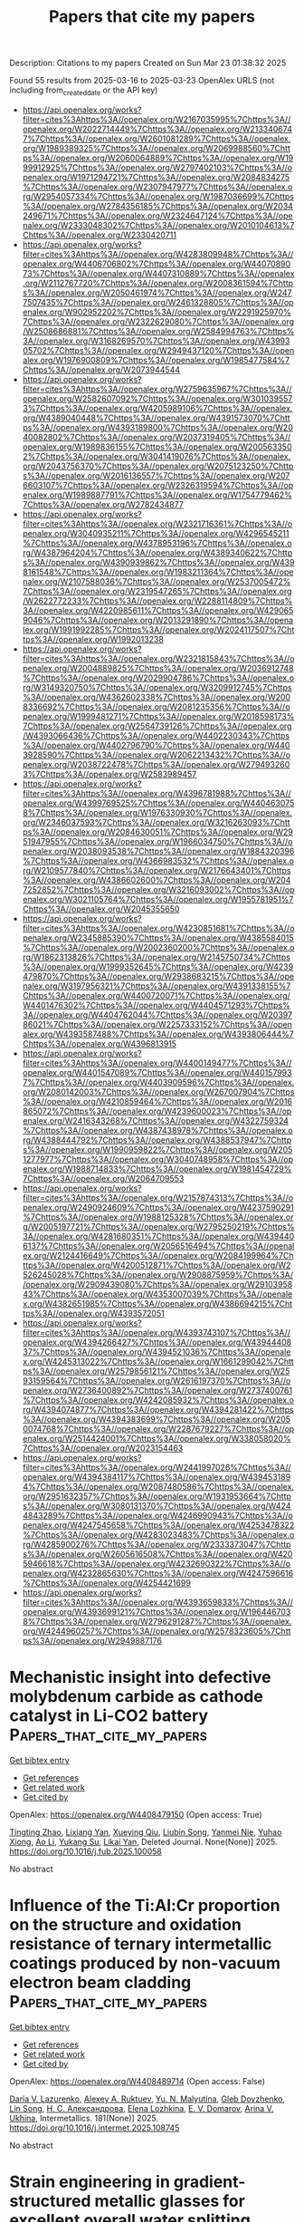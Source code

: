 #+TITLE: Papers that cite my papers
Description: Citations to my papers
Created on Sun Mar 23 01:38:32 2025

Found 55 results from 2025-03-16 to 2025-03-23
OpenAlex URLS (not including from_created_date or the API key)
- [[https://api.openalex.org/works?filter=cites%3Ahttps%3A//openalex.org/W2167035995%7Chttps%3A//openalex.org/W2022714449%7Chttps%3A//openalex.org/W2133406747%7Chttps%3A//openalex.org/W2601081289%7Chttps%3A//openalex.org/W1989389325%7Chttps%3A//openalex.org/W2069988560%7Chttps%3A//openalex.org/W2060064889%7Chttps%3A//openalex.org/W1999912925%7Chttps%3A//openalex.org/W2797402103%7Chttps%3A//openalex.org/W1971294721%7Chttps%3A//openalex.org/W2084834275%7Chttps%3A//openalex.org/W2307947977%7Chttps%3A//openalex.org/W2954057334%7Chttps%3A//openalex.org/W1987036699%7Chttps%3A//openalex.org/W2784356185%7Chttps%3A//openalex.org/W2034249671%7Chttps%3A//openalex.org/W2324647124%7Chttps%3A//openalex.org/W2333048302%7Chttps%3A//openalex.org/W2010104613%7Chttps%3A//openalex.org/W2330420711]]
- [[https://api.openalex.org/works?filter=cites%3Ahttps%3A//openalex.org/W4283809948%7Chttps%3A//openalex.org/W4406706802%7Chttps%3A//openalex.org/W4407089073%7Chttps%3A//openalex.org/W4407310889%7Chttps%3A//openalex.org/W2112767720%7Chttps%3A//openalex.org/W2008361594%7Chttps%3A//openalex.org/W2050461974%7Chttps%3A//openalex.org/W2477507435%7Chttps%3A//openalex.org/W2461328805%7Chttps%3A//openalex.org/W902952202%7Chttps%3A//openalex.org/W2291925970%7Chttps%3A//openalex.org/W2322629080%7Chttps%3A//openalex.org/W2508686881%7Chttps%3A//openalex.org/W2584994763%7Chttps%3A//openalex.org/W3168269570%7Chttps%3A//openalex.org/W4399305702%7Chttps%3A//openalex.org/W2949437120%7Chttps%3A//openalex.org/W1976900809%7Chttps%3A//openalex.org/W1985477584%7Chttps%3A//openalex.org/W2073944544]]
- [[https://api.openalex.org/works?filter=cites%3Ahttps%3A//openalex.org/W2759635967%7Chttps%3A//openalex.org/W2582607092%7Chttps%3A//openalex.org/W3010395573%7Chttps%3A//openalex.org/W4205989106%7Chttps%3A//openalex.org/W4389040448%7Chttps%3A//openalex.org/W4391573070%7Chttps%3A//openalex.org/W4393189800%7Chttps%3A//openalex.org/W2040082802%7Chttps%3A//openalex.org/W2037319405%7Chttps%3A//openalex.org/W1989836155%7Chttps%3A//openalex.org/W2005633502%7Chttps%3A//openalex.org/W3041419076%7Chttps%3A//openalex.org/W2043756370%7Chttps%3A//openalex.org/W2075123250%7Chttps%3A//openalex.org/W2016136557%7Chttps%3A//openalex.org/W2076603107%7Chttps%3A//openalex.org/W2326319594%7Chttps%3A//openalex.org/W1989887791%7Chttps%3A//openalex.org/W1754779462%7Chttps%3A//openalex.org/W2782434877]]
- [[https://api.openalex.org/works?filter=cites%3Ahttps%3A//openalex.org/W2321716361%7Chttps%3A//openalex.org/W3040935211%7Chttps%3A//openalex.org/W4296545211%7Chttps%3A//openalex.org/W4378953196%7Chttps%3A//openalex.org/W4387964204%7Chttps%3A//openalex.org/W4389340622%7Chttps%3A//openalex.org/W4390939862%7Chttps%3A//openalex.org/W4398161548%7Chttps%3A//openalex.org/W1983211364%7Chttps%3A//openalex.org/W2107588036%7Chttps%3A//openalex.org/W2537005472%7Chttps%3A//openalex.org/W2319547265%7Chttps%3A//openalex.org/W2622772233%7Chttps%3A//openalex.org/W2288114809%7Chttps%3A//openalex.org/W4220985611%7Chttps%3A//openalex.org/W4290659046%7Chttps%3A//openalex.org/W2013291890%7Chttps%3A//openalex.org/W1991992285%7Chttps%3A//openalex.org/W2024117507%7Chttps%3A//openalex.org/W1992013238]]
- [[https://api.openalex.org/works?filter=cites%3Ahttps%3A//openalex.org/W2321815843%7Chttps%3A//openalex.org/W2004889825%7Chttps%3A//openalex.org/W2036912748%7Chttps%3A//openalex.org/W2029904786%7Chttps%3A//openalex.org/W3149320750%7Chttps%3A//openalex.org/W3209912745%7Chttps%3A//openalex.org/W4362602338%7Chttps%3A//openalex.org/W2008336692%7Chttps%3A//openalex.org/W2081235356%7Chttps%3A//openalex.org/W1999481271%7Chttps%3A//openalex.org/W2018598173%7Chttps%3A//openalex.org/W2564739126%7Chttps%3A//openalex.org/W4393066436%7Chttps%3A//openalex.org/W4402230343%7Chttps%3A//openalex.org/W4402796790%7Chttps%3A//openalex.org/W4403928590%7Chttps%3A//openalex.org/W2062213432%7Chttps%3A//openalex.org/W2038722478%7Chttps%3A//openalex.org/W2794932603%7Chttps%3A//openalex.org/W2583989457]]
- [[https://api.openalex.org/works?filter=cites%3Ahttps%3A//openalex.org/W4396781988%7Chttps%3A//openalex.org/W4399769525%7Chttps%3A//openalex.org/W4404630758%7Chttps%3A//openalex.org/W1976330930%7Chttps%3A//openalex.org/W2346037593%7Chttps%3A//openalex.org/W3216263093%7Chttps%3A//openalex.org/W2084630051%7Chttps%3A//openalex.org/W2951947955%7Chttps%3A//openalex.org/W1966034750%7Chttps%3A//openalex.org/W2038093538%7Chttps%3A//openalex.org/W1884320396%7Chttps%3A//openalex.org/W4366983532%7Chttps%3A//openalex.org/W2109577840%7Chttps%3A//openalex.org/W2176643401%7Chttps%3A//openalex.org/W4386602600%7Chttps%3A//openalex.org/W2047252852%7Chttps%3A//openalex.org/W3216093002%7Chttps%3A//openalex.org/W3021105764%7Chttps%3A//openalex.org/W1955781951%7Chttps%3A//openalex.org/W2045355650]]
- [[https://api.openalex.org/works?filter=cites%3Ahttps%3A//openalex.org/W4230851681%7Chttps%3A//openalex.org/W2345885390%7Chttps%3A//openalex.org/W4385584015%7Chttps%3A//openalex.org/W2002360200%7Chttps%3A//openalex.org/W1862313826%7Chttps%3A//openalex.org/W2145750734%7Chttps%3A//openalex.org/W1999352645%7Chttps%3A//openalex.org/W4239479870%7Chttps%3A//openalex.org/W2938683215%7Chttps%3A//openalex.org/W3197956321%7Chttps%3A//openalex.org/W4391338155%7Chttps%3A//openalex.org/W4400720071%7Chttps%3A//openalex.org/W4401476302%7Chttps%3A//openalex.org/W4404571293%7Chttps%3A//openalex.org/W4404762044%7Chttps%3A//openalex.org/W2039786021%7Chttps%3A//openalex.org/W2257333152%7Chttps%3A//openalex.org/W4393587488%7Chttps%3A//openalex.org/W4393806444%7Chttps%3A//openalex.org/W4396813915]]
- [[https://api.openalex.org/works?filter=cites%3Ahttps%3A//openalex.org/W4400149477%7Chttps%3A//openalex.org/W4401547089%7Chttps%3A//openalex.org/W4401579937%7Chttps%3A//openalex.org/W4403909596%7Chttps%3A//openalex.org/W2080142003%7Chttps%3A//openalex.org/W267007904%7Chttps%3A//openalex.org/W4210859464%7Chttps%3A//openalex.org/W2016865072%7Chttps%3A//openalex.org/W4239600023%7Chttps%3A//openalex.org/W2416343268%7Chttps%3A//openalex.org/W4322759324%7Chttps%3A//openalex.org/W4387438978%7Chttps%3A//openalex.org/W4388444792%7Chttps%3A//openalex.org/W4388537947%7Chttps%3A//openalex.org/W1990959822%7Chttps%3A//openalex.org/W2051277977%7Chttps%3A//openalex.org/W3040748958%7Chttps%3A//openalex.org/W1988714833%7Chttps%3A//openalex.org/W1981454729%7Chttps%3A//openalex.org/W2064709553]]
- [[https://api.openalex.org/works?filter=cites%3Ahttps%3A//openalex.org/W2157874313%7Chttps%3A//openalex.org/W2490924609%7Chttps%3A//openalex.org/W4237590291%7Chttps%3A//openalex.org/W1988125328%7Chttps%3A//openalex.org/W2005197721%7Chttps%3A//openalex.org/W2795250219%7Chttps%3A//openalex.org/W4281680351%7Chttps%3A//openalex.org/W4394406137%7Chttps%3A//openalex.org/W2056516494%7Chttps%3A//openalex.org/W2124416649%7Chttps%3A//openalex.org/W2084199964%7Chttps%3A//openalex.org/W4200512871%7Chttps%3A//openalex.org/W2526245028%7Chttps%3A//openalex.org/W2908875959%7Chttps%3A//openalex.org/W2909439080%7Chttps%3A//openalex.org/W2910395843%7Chttps%3A//openalex.org/W4353007039%7Chttps%3A//openalex.org/W4382651985%7Chttps%3A//openalex.org/W4386694215%7Chttps%3A//openalex.org/W4393572051]]
- [[https://api.openalex.org/works?filter=cites%3Ahttps%3A//openalex.org/W4393743107%7Chttps%3A//openalex.org/W4394266427%7Chttps%3A//openalex.org/W4394440837%7Chttps%3A//openalex.org/W4394521036%7Chttps%3A//openalex.org/W4245313022%7Chttps%3A//openalex.org/W1661299042%7Chttps%3A//openalex.org/W2579856121%7Chttps%3A//openalex.org/W2593159564%7Chttps%3A//openalex.org/W2616197370%7Chttps%3A//openalex.org/W2736400892%7Chttps%3A//openalex.org/W2737400761%7Chttps%3A//openalex.org/W4242085932%7Chttps%3A//openalex.org/W4394074877%7Chttps%3A//openalex.org/W4394281422%7Chttps%3A//openalex.org/W4394383699%7Chttps%3A//openalex.org/W2050074768%7Chttps%3A//openalex.org/W2287679227%7Chttps%3A//openalex.org/W2514424001%7Chttps%3A//openalex.org/W338058020%7Chttps%3A//openalex.org/W2023154463]]
- [[https://api.openalex.org/works?filter=cites%3Ahttps%3A//openalex.org/W2441997026%7Chttps%3A//openalex.org/W4394384117%7Chttps%3A//openalex.org/W4394531894%7Chttps%3A//openalex.org/W2087480586%7Chttps%3A//openalex.org/W2951632357%7Chttps%3A//openalex.org/W1931953664%7Chttps%3A//openalex.org/W3080131370%7Chttps%3A//openalex.org/W4244843289%7Chttps%3A//openalex.org/W4246990943%7Chttps%3A//openalex.org/W4247545658%7Chttps%3A//openalex.org/W4253478322%7Chttps%3A//openalex.org/W4283023483%7Chttps%3A//openalex.org/W4285900276%7Chttps%3A//openalex.org/W2333373047%7Chttps%3A//openalex.org/W2605616508%7Chttps%3A//openalex.org/W4205946618%7Chttps%3A//openalex.org/W4232690322%7Chttps%3A//openalex.org/W4232865630%7Chttps%3A//openalex.org/W4247596616%7Chttps%3A//openalex.org/W4254421699]]
- [[https://api.openalex.org/works?filter=cites%3Ahttps%3A//openalex.org/W4393659833%7Chttps%3A//openalex.org/W4393699121%7Chttps%3A//openalex.org/W1964467038%7Chttps%3A//openalex.org/W2796291287%7Chttps%3A//openalex.org/W4244960257%7Chttps%3A//openalex.org/W2578323605%7Chttps%3A//openalex.org/W2949887176]]

* Mechanistic insight into defective molybdenum carbide as cathode catalyst in Li-CO2 battery  :Papers_that_cite_my_papers:
:PROPERTIES:
:UUID: https://openalex.org/W4408479150
:TOPICS: Advancements in Battery Materials, Advanced Battery Materials and Technologies, Extraction and Separation Processes
:PUBLICATION_DATE: 2025-03-01
:END:    
    
[[elisp:(doi-add-bibtex-entry "https://doi.org/10.1016/j.fub.2025.100058")][Get bibtex entry]] 

- [[elisp:(progn (xref--push-markers (current-buffer) (point)) (oa--referenced-works "https://openalex.org/W4408479150"))][Get references]]
- [[elisp:(progn (xref--push-markers (current-buffer) (point)) (oa--related-works "https://openalex.org/W4408479150"))][Get related work]]
- [[elisp:(progn (xref--push-markers (current-buffer) (point)) (oa--cited-by-works "https://openalex.org/W4408479150"))][Get cited by]]

OpenAlex: https://openalex.org/W4408479150 (Open access: True)
    
[[https://openalex.org/A5050774149][Tingting Zhao]], [[https://openalex.org/A5016844140][Lixiang Yan]], [[https://openalex.org/A5035818371][Xueying Qiu]], [[https://openalex.org/A5103132440][Liubin Song]], [[https://openalex.org/A5040331610][Yanmei Nie]], [[https://openalex.org/A5030093529][Yuhao Xiong]], [[https://openalex.org/A5100359743][Ao Li]], [[https://openalex.org/A5042150778][Yukang Su]], [[https://openalex.org/A5031103269][Likai Yan]], Deleted Journal. None(None)] 2025. https://doi.org/10.1016/j.fub.2025.100058 
     
No abstract    

    

* Influence of the Ti:Al:Cr proportion on the structure and oxidation resistance of ternary intermetallic coatings produced by non-vacuum electron beam cladding  :Papers_that_cite_my_papers:
:PROPERTIES:
:UUID: https://openalex.org/W4408489714
:TOPICS: Intermetallics and Advanced Alloy Properties, High-Temperature Coating Behaviors, High Entropy Alloys Studies
:PUBLICATION_DATE: 2025-03-15
:END:    
    
[[elisp:(doi-add-bibtex-entry "https://doi.org/10.1016/j.intermet.2025.108745")][Get bibtex entry]] 

- [[elisp:(progn (xref--push-markers (current-buffer) (point)) (oa--referenced-works "https://openalex.org/W4408489714"))][Get references]]
- [[elisp:(progn (xref--push-markers (current-buffer) (point)) (oa--related-works "https://openalex.org/W4408489714"))][Get related work]]
- [[elisp:(progn (xref--push-markers (current-buffer) (point)) (oa--cited-by-works "https://openalex.org/W4408489714"))][Get cited by]]

OpenAlex: https://openalex.org/W4408489714 (Open access: False)
    
[[https://openalex.org/A5000420935][Daria V. Lazurenko]], [[https://openalex.org/A5040623089][Alexey A. Ruktuev]], [[https://openalex.org/A5015784696][Yu. N. Malyutina]], [[https://openalex.org/A5005863100][Gleb Dovzhenko]], [[https://openalex.org/A5056729360][Lin Song]], [[https://openalex.org/A5050275281][Н. С. Александрова]], [[https://openalex.org/A5075796518][Elena Lozhkina]], [[https://openalex.org/A5081695893][E. V. Domarov]], [[https://openalex.org/A5076746811][Arina V. Ukhina]], Intermetallics. 181(None)] 2025. https://doi.org/10.1016/j.intermet.2025.108745 
     
No abstract    

    

* Strain engineering in gradient-structured metallic glasses for excellent overall water splitting  :Papers_that_cite_my_papers:
:PROPERTIES:
:UUID: https://openalex.org/W4408491533
:TOPICS: Metallic Glasses and Amorphous Alloys, Nanoporous metals and alloys
:PUBLICATION_DATE: 2025-03-01
:END:    
    
[[elisp:(doi-add-bibtex-entry "https://doi.org/10.1016/j.mattod.2025.02.024")][Get bibtex entry]] 

- [[elisp:(progn (xref--push-markers (current-buffer) (point)) (oa--referenced-works "https://openalex.org/W4408491533"))][Get references]]
- [[elisp:(progn (xref--push-markers (current-buffer) (point)) (oa--related-works "https://openalex.org/W4408491533"))][Get related work]]
- [[elisp:(progn (xref--push-markers (current-buffer) (point)) (oa--cited-by-works "https://openalex.org/W4408491533"))][Get cited by]]

OpenAlex: https://openalex.org/W4408491533 (Open access: False)
    
[[https://openalex.org/A5043374812][Chaoqun Pei]], [[https://openalex.org/A5003876179][Shuangqin Chen]], [[https://openalex.org/A5059834058][Jiuyuan Xie]], [[https://openalex.org/A5087646699][Shidong Feng]], [[https://openalex.org/A5101529790][Mingyuan Yu]], [[https://openalex.org/A5100710704][Cheng Zhan]], [[https://openalex.org/A5108991594][Yuyang Qian]], [[https://openalex.org/A5009281929][Guannan Yang]], [[https://openalex.org/A5100342254][Yuxuan Chen]], [[https://openalex.org/A5082103171][Si Lan]], [[https://openalex.org/A5048140096][Erjun Kan]], [[https://openalex.org/A5100372017][Yue Wang]], [[https://openalex.org/A5021691584][Xiaoke Mu]], [[https://openalex.org/A5075404776][Horst Hahn]], [[https://openalex.org/A5048410691][Baoan Sun]], [[https://openalex.org/A5051284757][Gerhard Wilde]], [[https://openalex.org/A5100678146][Tao Feng]], Materials Today. None(None)] 2025. https://doi.org/10.1016/j.mattod.2025.02.024 
     
No abstract    

    

* Synthesis of novel Fe0.11V2O5.15/g-C3N4 for electrochemical paracetamol detection and electrocatalytic water splitting  :Papers_that_cite_my_papers:
:PROPERTIES:
:UUID: https://openalex.org/W4408492629
:TOPICS: Electrochemical Analysis and Applications, Electrochemical sensors and biosensors, Gas Sensing Nanomaterials and Sensors
:PUBLICATION_DATE: 2025-03-16
:END:    
    
[[elisp:(doi-add-bibtex-entry "https://doi.org/10.1016/j.mssp.2025.109468")][Get bibtex entry]] 

- [[elisp:(progn (xref--push-markers (current-buffer) (point)) (oa--referenced-works "https://openalex.org/W4408492629"))][Get references]]
- [[elisp:(progn (xref--push-markers (current-buffer) (point)) (oa--related-works "https://openalex.org/W4408492629"))][Get related work]]
- [[elisp:(progn (xref--push-markers (current-buffer) (point)) (oa--cited-by-works "https://openalex.org/W4408492629"))][Get cited by]]

OpenAlex: https://openalex.org/W4408492629 (Open access: False)
    
[[https://openalex.org/A5068005484][Shakeel Ahmad]], [[https://openalex.org/A5037112136][Iqra Fareed]], [[https://openalex.org/A5077306850][Muhammad Danish Khan]], [[https://openalex.org/A5032926853][Tahmina Maqsood]], [[https://openalex.org/A5018967573][Muhammad Saeed Akhtar]], [[https://openalex.org/A5035541298][Mashal Firdous]], [[https://openalex.org/A5090392496][Zulfiqar Ali]], [[https://openalex.org/A5092449478][Yahya Sandali]], [[https://openalex.org/A5054599473][Muhammad Bilal Tahir]], [[https://openalex.org/A5055386927][Faheem K. Butt]], Materials Science in Semiconductor Processing. 192(None)] 2025. https://doi.org/10.1016/j.mssp.2025.109468 
     
No abstract    

    

* In-Ti-Cu trimetallic sites mediated CO2 coordination model and enhanced surface frustrated Lewis pairs for controlling the selectivity of photoreduction of CO2  :Papers_that_cite_my_papers:
:PROPERTIES:
:UUID: https://openalex.org/W4408496460
:TOPICS: Advanced Photocatalysis Techniques, CO2 Reduction Techniques and Catalysts, Metal-Organic Frameworks: Synthesis and Applications
:PUBLICATION_DATE: 2025-03-01
:END:    
    
[[elisp:(doi-add-bibtex-entry "https://doi.org/10.1016/j.apcata.2025.120206")][Get bibtex entry]] 

- [[elisp:(progn (xref--push-markers (current-buffer) (point)) (oa--referenced-works "https://openalex.org/W4408496460"))][Get references]]
- [[elisp:(progn (xref--push-markers (current-buffer) (point)) (oa--related-works "https://openalex.org/W4408496460"))][Get related work]]
- [[elisp:(progn (xref--push-markers (current-buffer) (point)) (oa--cited-by-works "https://openalex.org/W4408496460"))][Get cited by]]

OpenAlex: https://openalex.org/W4408496460 (Open access: False)
    
[[https://openalex.org/A5079700843][Hui Zhao]], [[https://openalex.org/A5091523216][Jihai Duan]], [[https://openalex.org/A5101427646][Zisheng Zhang]], [[https://openalex.org/A5100748337][Weiwen Wang]], Applied Catalysis A General. None(None)] 2025. https://doi.org/10.1016/j.apcata.2025.120206 
     
No abstract    

    

* Nanoscale high-entropy surface engineering promotes selective glycerol electro-oxidation to glycerate at high current density  :Papers_that_cite_my_papers:
:PROPERTIES:
:UUID: https://openalex.org/W4408502110
:TOPICS: Electrocatalysts for Energy Conversion, CO2 Reduction Techniques and Catalysts, Advanced battery technologies research
:PUBLICATION_DATE: 2025-03-17
:END:    
    
[[elisp:(doi-add-bibtex-entry "https://doi.org/10.1038/s41565-025-01881-9")][Get bibtex entry]] 

- [[elisp:(progn (xref--push-markers (current-buffer) (point)) (oa--referenced-works "https://openalex.org/W4408502110"))][Get references]]
- [[elisp:(progn (xref--push-markers (current-buffer) (point)) (oa--related-works "https://openalex.org/W4408502110"))][Get related work]]
- [[elisp:(progn (xref--push-markers (current-buffer) (point)) (oa--cited-by-works "https://openalex.org/W4408502110"))][Get cited by]]

OpenAlex: https://openalex.org/W4408502110 (Open access: False)
    
[[https://openalex.org/A5090513140][Shuibo Wang]], [[https://openalex.org/A5006971744][Yichao Lin]], [[https://openalex.org/A5029585700][Y Li]], [[https://openalex.org/A5043875055][Ziqi Tian]], [[https://openalex.org/A5100445300][Yu Wang]], [[https://openalex.org/A5016168727][Zhiyi Lu]], [[https://openalex.org/A5022112491][Baoxin Ni]], [[https://openalex.org/A5002267722][Kun Jiang]], [[https://openalex.org/A5100296180][Hongbo Yu]], [[https://openalex.org/A5100340289][Shiwei Wang]], [[https://openalex.org/A5101506113][Hongfeng Yin]], [[https://openalex.org/A5112386842][Liang Chen]], Nature Nanotechnology. None(None)] 2025. https://doi.org/10.1038/s41565-025-01881-9 
     
No abstract    

    

* Electrochemical synthesis of methane on (110) facets of carbides via MvK mechanism  :Papers_that_cite_my_papers:
:PROPERTIES:
:UUID: https://openalex.org/W4408508284
:TOPICS: Electrocatalysts for Energy Conversion, CO2 Reduction Techniques and Catalysts, Catalytic Processes in Materials Science
:PUBLICATION_DATE: 2025-03-01
:END:    
    
[[elisp:(doi-add-bibtex-entry "https://doi.org/10.1016/j.electacta.2025.146069")][Get bibtex entry]] 

- [[elisp:(progn (xref--push-markers (current-buffer) (point)) (oa--referenced-works "https://openalex.org/W4408508284"))][Get references]]
- [[elisp:(progn (xref--push-markers (current-buffer) (point)) (oa--related-works "https://openalex.org/W4408508284"))][Get related work]]
- [[elisp:(progn (xref--push-markers (current-buffer) (point)) (oa--cited-by-works "https://openalex.org/W4408508284"))][Get cited by]]

OpenAlex: https://openalex.org/W4408508284 (Open access: False)
    
[[https://openalex.org/A5087223446][Naveed Ashraf]], [[https://openalex.org/A5073238551][Younes Abghoui]], Electrochimica Acta. None(None)] 2025. https://doi.org/10.1016/j.electacta.2025.146069 
     
No abstract    

    

* Insights into the Proton-Coupled Electron Transfer Mechanism in Fuel Cells  :Papers_that_cite_my_papers:
:PROPERTIES:
:UUID: https://openalex.org/W4408508765
:TOPICS: Fuel Cells and Related Materials, Electrocatalysts for Energy Conversion, Advanced battery technologies research
:PUBLICATION_DATE: 2025-03-17
:END:    
    
[[elisp:(doi-add-bibtex-entry "https://doi.org/10.1021/acsami.5c00203")][Get bibtex entry]] 

- [[elisp:(progn (xref--push-markers (current-buffer) (point)) (oa--referenced-works "https://openalex.org/W4408508765"))][Get references]]
- [[elisp:(progn (xref--push-markers (current-buffer) (point)) (oa--related-works "https://openalex.org/W4408508765"))][Get related work]]
- [[elisp:(progn (xref--push-markers (current-buffer) (point)) (oa--cited-by-works "https://openalex.org/W4408508765"))][Get cited by]]

OpenAlex: https://openalex.org/W4408508765 (Open access: False)
    
[[https://openalex.org/A5101903205][Muhammad Shahbaz Anwar]], [[https://openalex.org/A5100509633][Yong Yu]], [[https://openalex.org/A5013332437][Shahzad Rasool]], [[https://openalex.org/A5021908956][Nabeela Akbar]], [[https://openalex.org/A5027751473][Jianbing Huang]], [[https://openalex.org/A5040281728][Manish Singh]], [[https://openalex.org/A5084336122][Priyanka Gupta]], [[https://openalex.org/A5072429165][Shuo Wan]], [[https://openalex.org/A5036094467][Qiu‐An Huang]], [[https://openalex.org/A5101625297][Fan Yang]], [[https://openalex.org/A5000170064][Muhammad Khalid]], [[https://openalex.org/A5043917821][Rizwan Raza]], [[https://openalex.org/A5063893308][Jun Wang]], [[https://openalex.org/A5087035511][Yuzheng Lu]], [[https://openalex.org/A5055426495][Sining Yun]], [[https://openalex.org/A5073979973][Bin Zhu]], ACS Applied Materials & Interfaces. None(None)] 2025. https://doi.org/10.1021/acsami.5c00203 
     
Proton-coupled electron transfer (PCET) is not only an important fundamental process in energy systems but also a pivotal factor in enhancing electrocatalytic functions in fuel cells (FCs). This article investigates the PCET mechanism in low-temperature (300–500 °C) protonic ceramic fuel cells, focusing on its role in catalyzing the hydrogen oxidation reaction and the oxygen reduction reaction. Our findings reveal that PCET significantly enhances the electrocatalytic activity by mitigating polarization losses, reducing charge-transfer resistance by 1 to 2 orders of magnitude, and thereby accelerating the reaction kinetics compared to scenarios without PCET. Importantly, changes in relaxation time upon proton injection evidence the robustness of PCET. The marked reduction in activation energy to 0.31 eV further illustrates how PCET overcomes energy barriers, facilitating more efficient reaction pathways. These insights highlight the critical role of PCET in optimizing the electrocatalytic performance of FCs, underscoring its significant importance in advancing FC technology.    

    

* Effect of Photodeposited Noble Metal Nanoparticles on the Sacrificial-Agent-Free H2O2 Photosynthesis Performance of g-C3N4  :Papers_that_cite_my_papers:
:PROPERTIES:
:UUID: https://openalex.org/W4408513362
:TOPICS: Advanced Photocatalysis Techniques, Catalytic Processes in Materials Science, Perovskite Materials and Applications
:PUBLICATION_DATE: 2025-03-17
:END:    
    
[[elisp:(doi-add-bibtex-entry "https://doi.org/10.1021/acsanm.5c00311")][Get bibtex entry]] 

- [[elisp:(progn (xref--push-markers (current-buffer) (point)) (oa--referenced-works "https://openalex.org/W4408513362"))][Get references]]
- [[elisp:(progn (xref--push-markers (current-buffer) (point)) (oa--related-works "https://openalex.org/W4408513362"))][Get related work]]
- [[elisp:(progn (xref--push-markers (current-buffer) (point)) (oa--cited-by-works "https://openalex.org/W4408513362"))][Get cited by]]

OpenAlex: https://openalex.org/W4408513362 (Open access: False)
    
[[https://openalex.org/A5053075798][Guodan Wang]], [[https://openalex.org/A5018746635][Tengfei Huang]], [[https://openalex.org/A5110821235][Yongsheng Tan]], [[https://openalex.org/A5055336898][Shiyan Liu]], [[https://openalex.org/A5044429650][Rong Wu]], [[https://openalex.org/A5109447053][Zebo Fang]], [[https://openalex.org/A5115591146][Baocheng Yang]], [[https://openalex.org/A5022545790][Shunhang Wei]], ACS Applied Nano Materials. None(None)] 2025. https://doi.org/10.1021/acsanm.5c00311 
     
No abstract    

    

* Applications of machine learning in surfaces and interfaces  :Papers_that_cite_my_papers:
:PROPERTIES:
:UUID: https://openalex.org/W4408518586
:TOPICS: Machine Learning in Materials Science, Thermal properties of materials, Advanced Memory and Neural Computing
:PUBLICATION_DATE: 2025-03-01
:END:    
    
[[elisp:(doi-add-bibtex-entry "https://doi.org/10.1063/5.0244175")][Get bibtex entry]] 

- [[elisp:(progn (xref--push-markers (current-buffer) (point)) (oa--referenced-works "https://openalex.org/W4408518586"))][Get references]]
- [[elisp:(progn (xref--push-markers (current-buffer) (point)) (oa--related-works "https://openalex.org/W4408518586"))][Get related work]]
- [[elisp:(progn (xref--push-markers (current-buffer) (point)) (oa--cited-by-works "https://openalex.org/W4408518586"))][Get cited by]]

OpenAlex: https://openalex.org/W4408518586 (Open access: True)
    
[[https://openalex.org/A5083234272][Shaofeng Xu]], [[https://openalex.org/A5040743612][Jing‐Yuan Wu]], [[https://openalex.org/A5100723622][Ying Guo]], [[https://openalex.org/A5100785938][Qing Zhang]], [[https://openalex.org/A5100636940][Xiaoxia Zhong]], [[https://openalex.org/A5100657123][Jinjin Li]], [[https://openalex.org/A5007265691][Wei Ren]], Chemical Physics Reviews. 6(1)] 2025. https://doi.org/10.1063/5.0244175 
     
Surfaces and interfaces play key roles in chemical and material science. Understanding physical and chemical processes at complex surfaces and interfaces is a challenging task. Machine learning provides a powerful tool to help analyze and accelerate simulations. This comprehensive review affords an overview of the applications of machine learning in the study of surfaces and interfaces of chemical systems and materials. We categorize surfaces and interfaces into the following broad categories: solid–solid interface, solid–liquid interface, liquid–liquid interface, surface of solid, surface of liquid, and three-phase interfaces. High-throughput screening, combined machine learning and first-principles calculations, and machine learning force field accelerated molecular dynamics simulations are used to rational design and study physical and chemical processes of surfaces and interfaces in systems such as all-solid-state batteries, solar cells, and heterogeneous catalysis. This review provides detailed and comprehensive information on the applications of machine learning on surfaces and interfaces for chemical and material science.    

    

* Influence of Coverage Dependence on the Thermophysical Properties of Adsorbates and Its Impact on Microkinetic Models  :Papers_that_cite_my_papers:
:PROPERTIES:
:UUID: https://openalex.org/W4408528041
:TOPICS: nanoparticles nucleation surface interactions, Phase Equilibria and Thermodynamics, Advanced Thermodynamics and Statistical Mechanics
:PUBLICATION_DATE: 2025-03-17
:END:    
    
[[elisp:(doi-add-bibtex-entry "https://doi.org/10.1021/acs.jcim.4c02167")][Get bibtex entry]] 

- [[elisp:(progn (xref--push-markers (current-buffer) (point)) (oa--referenced-works "https://openalex.org/W4408528041"))][Get references]]
- [[elisp:(progn (xref--push-markers (current-buffer) (point)) (oa--related-works "https://openalex.org/W4408528041"))][Get related work]]
- [[elisp:(progn (xref--push-markers (current-buffer) (point)) (oa--cited-by-works "https://openalex.org/W4408528041"))][Get cited by]]

OpenAlex: https://openalex.org/W4408528041 (Open access: False)
    
[[https://openalex.org/A5003362349][Jongyoon Bae]], [[https://openalex.org/A5000262655][Bjarne Kreitz]], [[https://openalex.org/A5049777382][Andrew A. Peterson]], [[https://openalex.org/A5015623304][C. Franklin Goldsmith]], Journal of Chemical Information and Modeling. None(None)] 2025. https://doi.org/10.1021/acs.jcim.4c02167 
     
This work focuses on the impact of lateral interactions on the thermophysical properties of adsorbates. We present different parametrizations for coverage-dependent enthalpy, entropy, and heat capacity in a mean-field microkinetic model. These models are tested against two systems, CO/Pt(111) and CO/Co(0001), using two different functionals. A detailed investigation into how coverage influences the thermophysical properties of CO* is presented. We place particular emphasis on studying the impact of coverage on the vibrational partition function and how this affects the entropy of adsorbates. Higher coverages typically lead to increased repulsive interactions, which should further constrain the large amplitude modes that contribute the most to the vibrational entropy. In some cases, however, the opposite effect occurred; the vibrational entropy actually increased because surface crowding forced adsorbates to different binding locations that had lower frequencies. Our results highlighted cases where coverage-dependent entropy should be included, such as for adsorbates with lateral vibrational modes and systems at high temperatures. These methods for including coverage-dependent properties into mean-field microkinetics in a thermodynamically consistent way are now available in the open-source software Cantera.    

    

* First-principles study of Ga2Ge2S3Se3 monolayer: a promising photocatalyst for water splitting  :Papers_that_cite_my_papers:
:PROPERTIES:
:UUID: https://openalex.org/W4408530124
:TOPICS: 2D Materials and Applications, Chalcogenide Semiconductor Thin Films, Perovskite Materials and Applications
:PUBLICATION_DATE: 2025-01-01
:END:    
    
[[elisp:(doi-add-bibtex-entry "https://doi.org/10.1039/d5ra00812c")][Get bibtex entry]] 

- [[elisp:(progn (xref--push-markers (current-buffer) (point)) (oa--referenced-works "https://openalex.org/W4408530124"))][Get references]]
- [[elisp:(progn (xref--push-markers (current-buffer) (point)) (oa--related-works "https://openalex.org/W4408530124"))][Get related work]]
- [[elisp:(progn (xref--push-markers (current-buffer) (point)) (oa--cited-by-works "https://openalex.org/W4408530124"))][Get cited by]]

OpenAlex: https://openalex.org/W4408530124 (Open access: True)
    
[[https://openalex.org/A5000817897][Trung D. Pham]], [[https://openalex.org/A5014591962][Hien D. Tong]], RSC Advances. 15(10)] 2025. https://doi.org/10.1039/d5ra00812c 
     
The Ga 2 Ge 2 S 3 Se 3 monolayer: a promising 2D photocatalyst with high solar-to-hydrogen efficiency, efficient charge separation, and electron mobility.    

    

* Optimization of 3D Metal‐Based Assemblies for Efficient Electrocatalysis: Structural and Mechanistic Studies  :Papers_that_cite_my_papers:
:PROPERTIES:
:UUID: https://openalex.org/W4408530767
:TOPICS: Electrocatalysts for Energy Conversion, Advanced Photocatalysis Techniques, Supercapacitor Materials and Fabrication
:PUBLICATION_DATE: 2025-03-17
:END:    
    
[[elisp:(doi-add-bibtex-entry "https://doi.org/10.1002/smll.202410390")][Get bibtex entry]] 

- [[elisp:(progn (xref--push-markers (current-buffer) (point)) (oa--referenced-works "https://openalex.org/W4408530767"))][Get references]]
- [[elisp:(progn (xref--push-markers (current-buffer) (point)) (oa--related-works "https://openalex.org/W4408530767"))][Get related work]]
- [[elisp:(progn (xref--push-markers (current-buffer) (point)) (oa--cited-by-works "https://openalex.org/W4408530767"))][Get cited by]]

OpenAlex: https://openalex.org/W4408530767 (Open access: True)
    
[[https://openalex.org/A5080805692][Nicole L. D. Sui]], [[https://openalex.org/A5100341474][Jong‐Min Lee]], Small. None(None)] 2025. https://doi.org/10.1002/smll.202410390 
     
Abstract The commercial utilization of low‐dimensional catalysts has been hindered by their propensity for agglomeration and stacking, greatly minimizing their utilization of active sites. To circumvent this problem, low‐dimensional materials can be assembled into systematic 3D architectures to synergistically retain the benefits of their constituent low‐dimensional nanomaterials, with value‐added bulk properties such as increased active surface area, improved charge transport pathways, and enhanced mass transfer, leading to higher catalytic activity and durability compared to their constituents. The hierarchical organization of low‐dimensional building blocks within 3D structures also enables precise control over the catalyst's morphology, composition, and surface chemistry, facilitating tailored design for specific electrochemical applications. Despite the surge in 3D metal‐based assemblies, there are no reviews encompassing the different types of metal‐based 3D assemblies from low‐dimensional nanomaterials for electrocatalysis. Herein, this review addresses this gap by investigating the various types of self‐supported 3D assemblies and exploring how their electrocatalytic performance can be elevated through structural modifications and mechanistic studies to tailor them for various electrochemical reactions.    

    

* Core/Shell‐Structured Carbon Support Boosting Fuel Cell Durability  :Papers_that_cite_my_papers:
:PROPERTIES:
:UUID: https://openalex.org/W4408536229
:TOPICS: Fuel Cells and Related Materials, Electrocatalysts for Energy Conversion, Advanced battery technologies research
:PUBLICATION_DATE: 2025-03-16
:END:    
    
[[elisp:(doi-add-bibtex-entry "https://doi.org/10.1002/adma.202414472")][Get bibtex entry]] 

- [[elisp:(progn (xref--push-markers (current-buffer) (point)) (oa--referenced-works "https://openalex.org/W4408536229"))][Get references]]
- [[elisp:(progn (xref--push-markers (current-buffer) (point)) (oa--related-works "https://openalex.org/W4408536229"))][Get related work]]
- [[elisp:(progn (xref--push-markers (current-buffer) (point)) (oa--cited-by-works "https://openalex.org/W4408536229"))][Get cited by]]

OpenAlex: https://openalex.org/W4408536229 (Open access: True)
    
[[https://openalex.org/A5088339934][Tian‐Wei Song]], [[https://openalex.org/A5011227147][Jun Yan]], [[https://openalex.org/A5028255357][Lei Tong]], [[https://openalex.org/A5060260721][Zirui Li]], [[https://openalex.org/A5037089509][Chang‐Song Ma]], [[https://openalex.org/A5100367646][Junjie Li]], [[https://openalex.org/A5001858773][Cong Xu]], [[https://openalex.org/A5100424076][Shuai Li]], [[https://openalex.org/A5061715769][Ru‐Yang Shao]], [[https://openalex.org/A5043676611][Ming J. Zuo]], [[https://openalex.org/A5066697006][Shengliang Zhong]], [[https://openalex.org/A5058067441][Shengqi Chu]], [[https://openalex.org/A5026669428][Hai‐Wei Liang]], Advanced Materials. None(None)] 2025. https://doi.org/10.1002/adma.202414472 
     
Abstract To enhance the lifetime of proton exchange membrane fuel cells, developing highly durable platinum‐based cathode catalysts is essential. While two degradation pathways for the cathode catalyst—carbon corrosion and electrocatalyst (platinum nanoparticles) coarsening—have been identified, current approaches to enhance its durability are limited to addressing individual degradation pathways. Herein, the study develops a core/shell‐structured carbon support that is designed to afford cathode catalysts capable of simultaneously inhibiting carbon corrosion and electrocatalyst coarsening. The core/shell structure is distinguished by its bifunctional nature: the core is made of highly graphitized carbon tailored to build a robust carbon skeleton, and the shell comprises heteroatom‐doped amorphous carbon engineered to prevent electrocatalyst coarsening by chemical/physical anchoring of platinum nanoparticles. Thanks to this elaborate design, the catalyst surpasses the durability targets for carbon supports and electrocatalysts set by the U.S. Department of Energy, as supported by the achieved durability metrics after the square‐wave/triangle‐wave accelerated stress tests: electrochemical surface area loss at 13%/3%, mass activity loss at 27%/17%, and voltage loss of 29 mV (at 0.8 A cm − 2 )/4 mV (at 1.5 A cm − 2 ).    

    

* Trimodal Hierarchical Porous Carbon Nanoplates with Edge Curvature for Faster Mass Transfer and Enhanced Oxygen Reduction  :Papers_that_cite_my_papers:
:PROPERTIES:
:UUID: https://openalex.org/W4408540705
:TOPICS: Electrocatalysts for Energy Conversion, Catalytic Processes in Materials Science, Supercapacitor Materials and Fabrication
:PUBLICATION_DATE: 2025-03-18
:END:    
    
[[elisp:(doi-add-bibtex-entry "https://doi.org/10.1021/acsnano.4c06404")][Get bibtex entry]] 

- [[elisp:(progn (xref--push-markers (current-buffer) (point)) (oa--referenced-works "https://openalex.org/W4408540705"))][Get references]]
- [[elisp:(progn (xref--push-markers (current-buffer) (point)) (oa--related-works "https://openalex.org/W4408540705"))][Get related work]]
- [[elisp:(progn (xref--push-markers (current-buffer) (point)) (oa--cited-by-works "https://openalex.org/W4408540705"))][Get cited by]]

OpenAlex: https://openalex.org/W4408540705 (Open access: False)
    
[[https://openalex.org/A5088611497][Ruijing Xin]], [[https://openalex.org/A5019019449][Ho Ngoc Nam]], [[https://openalex.org/A5017511441][Quan Manh Phung]], [[https://openalex.org/A5006160595][Jing Tang]], [[https://openalex.org/A5039874923][Shengchun Ma]], [[https://openalex.org/A5066523909][Josua Markus]], [[https://openalex.org/A5091905008][Yuchen Dai]], [[https://openalex.org/A5003519767][Azhar Alowasheeir]], [[https://openalex.org/A5006437910][Nithima Khaorapapong]], [[https://openalex.org/A5100440149][Jie Wang]], [[https://openalex.org/A5037509120][Yusuke Yamauchi]], [[https://openalex.org/A5034156919][Yusuf Valentino Kaneti]], ACS Nano. None(None)] 2025. https://doi.org/10.1021/acsnano.4c06404 
     
Although hierarchical porous carbon materials have been widely used for electrocatalysis, the role of curvature in carbon nanostructures during electrochemical reactions remains poorly understood due to a lack of experimental models featuring clearly defined curved geometries and periodic structures. In this study, we fabricate hierarchical porous cobalt- and nitrogen-containing carbon nanoplates with trimodal porosity (macro-, meso-, and micropores) and continuous, homogeneous curved edges (Co/N-CNP-CURV) using a polystyrene-directed templating approach. The Co/N-CNP-CURV catalyst exhibits excellent catalytic activity and stability for the alkaline oxygen reduction reaction, with a half-wave potential of 0.82 V and a minimal potential shift of 8 mV after 5000 cycles. The enhanced electrocatalytic activity is attributed to synergistic combinations of the trimodal porosity, abundant Co-Nx active sites, a high density of curved edges, and graphitic carbon encapsulated with cobalt nanoparticles. Density functional theory calculations reveal that the presence of curvature in Co/N-CNP-CURV is beneficial for enhancing the charge transfer from the catalyst to O2, lowering the adsorption energy of O2, and reducing the activation free energy barrier for the rate-determining step (*O2 + (H+ + e-) → *OOH). The study provides compelling experimental evidence supporting the critical role of the curvature effect in enhancing the electrocatalytic performance of nanoporous metal-containing carbon materials.    

    

* CO2 Reduction Reactivity on the SiC Monolayer with Doped Topological Defects  :Papers_that_cite_my_papers:
:PROPERTIES:
:UUID: https://openalex.org/W4408549449
:TOPICS: Catalytic Processes in Materials Science, Graphene research and applications, MXene and MAX Phase Materials
:PUBLICATION_DATE: 2025-03-18
:END:    
    
[[elisp:(doi-add-bibtex-entry "https://doi.org/10.1021/acs.energyfuels.4c05828")][Get bibtex entry]] 

- [[elisp:(progn (xref--push-markers (current-buffer) (point)) (oa--referenced-works "https://openalex.org/W4408549449"))][Get references]]
- [[elisp:(progn (xref--push-markers (current-buffer) (point)) (oa--related-works "https://openalex.org/W4408549449"))][Get related work]]
- [[elisp:(progn (xref--push-markers (current-buffer) (point)) (oa--cited-by-works "https://openalex.org/W4408549449"))][Get cited by]]

OpenAlex: https://openalex.org/W4408549449 (Open access: True)
    
[[https://openalex.org/A5093312454][Wallace P. Morais]], [[https://openalex.org/A5093312455][Guilherme J. Inacio]], [[https://openalex.org/A5103079467][Eduardo Alves de Almeida]], [[https://openalex.org/A5001823828][Fábio A. L. de Souza]], [[https://openalex.org/A5030395045][F. N. N. Pansini]], [[https://openalex.org/A5042437746][Wendel S. Paz]], Energy & Fuels. None(None)] 2025. https://doi.org/10.1021/acs.energyfuels.4c05828  ([[https://pubs.acs.org/doi/pdf/10.1021/acs.energyfuels.4c05828?ref=article_openPDF][pdf]])
     
No abstract    

    

* Descriptors of InZrOx vs ZnZrOx Catalysts for CO2 Hydrogenation to Methanol  :Papers_that_cite_my_papers:
:PROPERTIES:
:UUID: https://openalex.org/W4408550554
:TOPICS: Catalysts for Methane Reforming, Catalytic Processes in Materials Science, Catalysis and Oxidation Reactions
:PUBLICATION_DATE: 2025-03-18
:END:    
    
[[elisp:(doi-add-bibtex-entry "https://doi.org/10.1002/aenm.202404967")][Get bibtex entry]] 

- [[elisp:(progn (xref--push-markers (current-buffer) (point)) (oa--referenced-works "https://openalex.org/W4408550554"))][Get references]]
- [[elisp:(progn (xref--push-markers (current-buffer) (point)) (oa--related-works "https://openalex.org/W4408550554"))][Get related work]]
- [[elisp:(progn (xref--push-markers (current-buffer) (point)) (oa--cited-by-works "https://openalex.org/W4408550554"))][Get cited by]]

OpenAlex: https://openalex.org/W4408550554 (Open access: False)
    
[[https://openalex.org/A5032758821][Tangsheng Zou]], [[https://openalex.org/A5116671628][Elisavet Tazedaki]], [[https://openalex.org/A5006253067][Konstantin M. Engel]], [[https://openalex.org/A5111926744][Y. Chiang]], [[https://openalex.org/A5032472016][Mikhail Agrachev]], [[https://openalex.org/A5116671629][Katja Raue]], [[https://openalex.org/A5013336575][Frank Krumeich]], [[https://openalex.org/A5074507259][Henrik Eliasson]], [[https://openalex.org/A5037189873][Rolf Erni]], [[https://openalex.org/A5101617287][Wendelin J. Stark]], [[https://openalex.org/A5052877317][Robert N. Grass]], [[https://openalex.org/A5018971081][Thaylan Pinheiro Araújo]], [[https://openalex.org/A5007349453][Javier Pérez‐Ramírez]], Advanced Energy Materials. None(None)] 2025. https://doi.org/10.1002/aenm.202404967 
     
Abstract Indium‐zirconium (InZrO x ) and zinc‐zirconium oxides (ZnZrO x ) have emerged as highly selective and stable catalysts for CO 2 hydrogenation to methanol, a versatile energy carrier. However, the disparity in synthesis methods, catalyst formulations, and structures previously studied precludes quantitative comparisons between the two families. Herein, a rigorous framework is pioneered to benchmark InZrO x and ZnZrO x materials prepared by a standardized flame spray pyrolysis synthesis platform, enabling consistently high surface areas and tunable metal speciation ranging from isolated atoms (<5 mol%) to predominantly nanoparticles (>10 mol%). Isolated indium and zinc species are commonly identified to be optimal for activity and methanol selectivity in their respective families, maximizing CO 2 and H 2 activation abilities. InZrO x outperforms ZnZrO x across speciations and is less structure sensitive, as deviations from atomic dispersion is less detrimental on performance for the former. Focusing on representative catalysts featuring saturation of isolated species, the higher activity of 5 mol% InZrO x over its ZnZrO x counterpart is linked to differences in surface oxygen vacancy chemistry, a lower degree of product inhibition, and more facile hydrogenation of the formate intermediate to methoxy. The identification of reactivity descriptors governing both families facilitates the development of unified guidelines in designing reducible oxide catalysts.    

    

* Bibliometric analysis and road-mapping on hydrogen production from biomass-derived glycerol  :Papers_that_cite_my_papers:
:PROPERTIES:
:UUID: https://openalex.org/W4408559282
:TOPICS: Hybrid Renewable Energy Systems, Catalysts for Methane Reforming, Catalysis and Hydrodesulfurization Studies
:PUBLICATION_DATE: 2025-03-18
:END:    
    
[[elisp:(doi-add-bibtex-entry "https://doi.org/10.1016/j.ijhydene.2025.03.095")][Get bibtex entry]] 

- [[elisp:(progn (xref--push-markers (current-buffer) (point)) (oa--referenced-works "https://openalex.org/W4408559282"))][Get references]]
- [[elisp:(progn (xref--push-markers (current-buffer) (point)) (oa--related-works "https://openalex.org/W4408559282"))][Get related work]]
- [[elisp:(progn (xref--push-markers (current-buffer) (point)) (oa--cited-by-works "https://openalex.org/W4408559282"))][Get cited by]]

OpenAlex: https://openalex.org/W4408559282 (Open access: False)
    
[[https://openalex.org/A5102896287][Usman Bello]], [[https://openalex.org/A5086759595][Haruna Adamu]], [[https://openalex.org/A5051613963][Shafirah Samsuri]], [[https://openalex.org/A5020278967][Mohammad Qamar]], International Journal of Hydrogen Energy. 117(None)] 2025. https://doi.org/10.1016/j.ijhydene.2025.03.095 
     
No abstract    

    

* Origin of Electrocatalytic Selectivity during the Oxygen Reduction Reaction on Au(111)  :Papers_that_cite_my_papers:
:PROPERTIES:
:UUID: https://openalex.org/W4408562170
:TOPICS: Electrocatalysts for Energy Conversion, Catalytic Processes in Materials Science, Molecular Junctions and Nanostructures
:PUBLICATION_DATE: 2025-03-18
:END:    
    
[[elisp:(doi-add-bibtex-entry "https://doi.org/10.1021/acscatal.4c04413")][Get bibtex entry]] 

- [[elisp:(progn (xref--push-markers (current-buffer) (point)) (oa--referenced-works "https://openalex.org/W4408562170"))][Get references]]
- [[elisp:(progn (xref--push-markers (current-buffer) (point)) (oa--related-works "https://openalex.org/W4408562170"))][Get related work]]
- [[elisp:(progn (xref--push-markers (current-buffer) (point)) (oa--cited-by-works "https://openalex.org/W4408562170"))][Get cited by]]

OpenAlex: https://openalex.org/W4408562170 (Open access: True)
    
[[https://openalex.org/A5024392336][Elias Diesen]], [[https://openalex.org/A5023927204][Alexandra M. Dudzinski]], [[https://openalex.org/A5024866637][Karsten Reuter]], [[https://openalex.org/A5067052874][Vanessa J. Bukas]], ACS Catalysis. None(None)] 2025. https://doi.org/10.1021/acscatal.4c04413  ([[https://pubs.acs.org/doi/pdf/10.1021/acscatal.4c04413?ref=article_openPDF][pdf]])
     
No abstract    

    

* Proximity defect inductive effect of atomic Ni-N3 sites by Te atoms doping for efficient oxygen reduction and hydrogen evolution  :Papers_that_cite_my_papers:
:PROPERTIES:
:UUID: https://openalex.org/W4408564778
:TOPICS: Electrocatalysts for Energy Conversion, Advanced Memory and Neural Computing, Semiconductor materials and devices
:PUBLICATION_DATE: 2025-03-01
:END:    
    
[[elisp:(doi-add-bibtex-entry "https://doi.org/10.1016/j.jechem.2025.03.003")][Get bibtex entry]] 

- [[elisp:(progn (xref--push-markers (current-buffer) (point)) (oa--referenced-works "https://openalex.org/W4408564778"))][Get references]]
- [[elisp:(progn (xref--push-markers (current-buffer) (point)) (oa--related-works "https://openalex.org/W4408564778"))][Get related work]]
- [[elisp:(progn (xref--push-markers (current-buffer) (point)) (oa--cited-by-works "https://openalex.org/W4408564778"))][Get cited by]]

OpenAlex: https://openalex.org/W4408564778 (Open access: False)
    
[[https://openalex.org/A5100400689][Min Li]], [[https://openalex.org/A5018689728][Xiuhui Zheng]], [[https://openalex.org/A5077851515][Han Guo]], [[https://openalex.org/A5058640875][Xiang Feng]], [[https://openalex.org/A5112317515][Yunqi Liu]], [[https://openalex.org/A5100545449][Yuan Pan]], Journal of Energy Chemistry. None(None)] 2025. https://doi.org/10.1016/j.jechem.2025.03.003 
     
No abstract    

    

* The advances in innovative amorphous noble-metal-based electrocatalysts  :Papers_that_cite_my_papers:
:PROPERTIES:
:UUID: https://openalex.org/W4408573547
:TOPICS: Electrocatalysts for Energy Conversion, Electrochemical Analysis and Applications, Advanced Memory and Neural Computing
:PUBLICATION_DATE: 2025-03-01
:END:    
    
[[elisp:(doi-add-bibtex-entry "https://doi.org/10.1016/j.checat.2025.101324")][Get bibtex entry]] 

- [[elisp:(progn (xref--push-markers (current-buffer) (point)) (oa--referenced-works "https://openalex.org/W4408573547"))][Get references]]
- [[elisp:(progn (xref--push-markers (current-buffer) (point)) (oa--related-works "https://openalex.org/W4408573547"))][Get related work]]
- [[elisp:(progn (xref--push-markers (current-buffer) (point)) (oa--cited-by-works "https://openalex.org/W4408573547"))][Get cited by]]

OpenAlex: https://openalex.org/W4408573547 (Open access: False)
    
[[https://openalex.org/A5061190509][Xiaoyu Fan]], [[https://openalex.org/A5100887229][Kexin Yin]], [[https://openalex.org/A5101815037][Huiqing Wang]], [[https://openalex.org/A5071212574][Jinlong Zheng]], [[https://openalex.org/A5100674233][Jie Lin]], [[https://openalex.org/A5103845798][Binbin Jia]], [[https://openalex.org/A5016050256][Mingyuan Xu]], [[https://openalex.org/A5009243555][Liqun Ye]], Chem Catalysis. None(None)] 2025. https://doi.org/10.1016/j.checat.2025.101324 
     
No abstract    

    

* Catalytic Promotion of Transition-Metal-Doped Graphene Cathodes in Li-CO2 Batteries  :Papers_that_cite_my_papers:
:PROPERTIES:
:UUID: https://openalex.org/W4408574372
:TOPICS: Advancements in Battery Materials, Advanced Battery Materials and Technologies, Extraction and Separation Processes
:PUBLICATION_DATE: 2025-03-18
:END:    
    
[[elisp:(doi-add-bibtex-entry "https://doi.org/10.1021/acs.jpcc.4c06763")][Get bibtex entry]] 

- [[elisp:(progn (xref--push-markers (current-buffer) (point)) (oa--referenced-works "https://openalex.org/W4408574372"))][Get references]]
- [[elisp:(progn (xref--push-markers (current-buffer) (point)) (oa--related-works "https://openalex.org/W4408574372"))][Get related work]]
- [[elisp:(progn (xref--push-markers (current-buffer) (point)) (oa--cited-by-works "https://openalex.org/W4408574372"))][Get cited by]]

OpenAlex: https://openalex.org/W4408574372 (Open access: False)
    
[[https://openalex.org/A5091917610][Peter P. Bazianos]], [[https://openalex.org/A5003146678][Zhen Jiang]], [[https://openalex.org/A5059503004][Andrew M. Rappe]], The Journal of Physical Chemistry C. None(None)] 2025. https://doi.org/10.1021/acs.jpcc.4c06763 
     
No abstract    

    

* Advances in modeling complex materials: The rise of neuroevolution potentials  :Papers_that_cite_my_papers:
:PROPERTIES:
:UUID: https://openalex.org/W4408575052
:TOPICS: Machine Learning in Materials Science, Advanced Electron Microscopy Techniques and Applications, Thermal properties of materials
:PUBLICATION_DATE: 2025-03-01
:END:    
    
[[elisp:(doi-add-bibtex-entry "https://doi.org/10.1063/5.0259061")][Get bibtex entry]] 

- [[elisp:(progn (xref--push-markers (current-buffer) (point)) (oa--referenced-works "https://openalex.org/W4408575052"))][Get references]]
- [[elisp:(progn (xref--push-markers (current-buffer) (point)) (oa--related-works "https://openalex.org/W4408575052"))][Get related work]]
- [[elisp:(progn (xref--push-markers (current-buffer) (point)) (oa--cited-by-works "https://openalex.org/W4408575052"))][Get cited by]]

OpenAlex: https://openalex.org/W4408575052 (Open access: True)
    
[[https://openalex.org/A5077066815][Penghua Ying]], [[https://openalex.org/A5101923396][Qian Cheng]], [[https://openalex.org/A5101485743][Rui Zhao]], [[https://openalex.org/A5101714628][Yanzhou Wang]], [[https://openalex.org/A5064036423][Ke Xu]], [[https://openalex.org/A5100717860][Feng Ding]], [[https://openalex.org/A5082288377][Shunda Chen]], [[https://openalex.org/A5028970783][Zheyong Fan]], Chemical Physics Reviews. 6(1)] 2025. https://doi.org/10.1063/5.0259061 
     
Interatomic potentials are essential for driving molecular dynamics (MD) simulations, directly impacting the reliability of predictions regarding the physical and chemical properties of materials. In recent years, machine-learned potentials (MLPs), trained against first-principles calculations, have become a new paradigm in materials modeling as they provide a desirable balance between accuracy and computational cost. The neuroevolution potential (NEP) approach, implemented in the open-source GPUMD software, has emerged as a promising machine-learned potential, exhibiting impressive accuracy and exceptional computational efficiency. This review provides a comprehensive discussion on the methodological and practical aspects of the NEP approach, along with a detailed comparison with other representative state-of-the-art MLP approaches in terms of training accuracy, property prediction, and computational efficiency. We also demonstrate the application of the NEP approach to perform accurate and efficient MD simulations, addressing complex challenges that traditional force fields typically cannot tackle. Key examples include structural properties of liquid and amorphous materials, chemical order in complex alloy systems, phase transitions, surface reconstruction, material growth, primary radiation damage, fracture in two-dimensional materials, nanoscale tribology, and mechanical behavior of compositionally complex alloys under various mechanical loadings. This review concludes with a summary and perspectives on future extensions to further advance this rapidly evolving field.    

    

* Advances in the synthesis of Fe-based bimetallic electrocatalysts for CO2 reduction  :Papers_that_cite_my_papers:
:PROPERTIES:
:UUID: https://openalex.org/W4408578146
:TOPICS: CO2 Reduction Techniques and Catalysts, Electrocatalysts for Energy Conversion, Advanced Thermoelectric Materials and Devices
:PUBLICATION_DATE: 2025-01-01
:END:    
    
[[elisp:(doi-add-bibtex-entry "https://doi.org/10.1039/d4ra08833f")][Get bibtex entry]] 

- [[elisp:(progn (xref--push-markers (current-buffer) (point)) (oa--referenced-works "https://openalex.org/W4408578146"))][Get references]]
- [[elisp:(progn (xref--push-markers (current-buffer) (point)) (oa--related-works "https://openalex.org/W4408578146"))][Get related work]]
- [[elisp:(progn (xref--push-markers (current-buffer) (point)) (oa--cited-by-works "https://openalex.org/W4408578146"))][Get cited by]]

OpenAlex: https://openalex.org/W4408578146 (Open access: True)
    
[[https://openalex.org/A5089093526][Ayesha Zafar]], [[https://openalex.org/A5032230045][Adnan Majeed]], [[https://openalex.org/A5103112020][Abdul Ahad]], [[https://openalex.org/A5045286212][Muhammad Adnan Iqbal]], [[https://openalex.org/A5103214461][Tanveer Hussain Bokhari]], [[https://openalex.org/A5102700587][Zanira Mushtaq]], [[https://openalex.org/A5030670793][Shahzaib Ali]], RSC Advances. 15(11)] 2025. https://doi.org/10.1039/d4ra08833f 
     
Achieving carbon neutrality and mitigating global warming through efficient CO 2 reduction, by utilizing synergistic bimetallic Fe-based catalysts for enhanced electrochemical performance and selectivity.    

    

* Immunoelectrochemical assessment of human IgE in non-invasive samples of allergic individuals using PdNCs-labelled antibodies  :Papers_that_cite_my_papers:
:PROPERTIES:
:UUID: https://openalex.org/W4408585023
:TOPICS: Advanced biosensing and bioanalysis techniques, Biosensors and Analytical Detection, Electrochemical Analysis and Applications
:PUBLICATION_DATE: 2025-03-18
:END:    
    
[[elisp:(doi-add-bibtex-entry "https://doi.org/10.1007/s00604-025-07083-3")][Get bibtex entry]] 

- [[elisp:(progn (xref--push-markers (current-buffer) (point)) (oa--referenced-works "https://openalex.org/W4408585023"))][Get references]]
- [[elisp:(progn (xref--push-markers (current-buffer) (point)) (oa--related-works "https://openalex.org/W4408585023"))][Get related work]]
- [[elisp:(progn (xref--push-markers (current-buffer) (point)) (oa--cited-by-works "https://openalex.org/W4408585023"))][Get cited by]]

OpenAlex: https://openalex.org/W4408585023 (Open access: True)
    
[[https://openalex.org/A5039663536][Alejandro Rodríguez‐Penedo]], [[https://openalex.org/A5038131932][Estefanía Costa‐Rama]], [[https://openalex.org/A5057206339][Rosario Pereiro]], [[https://openalex.org/A5026041059][Beatriz Fernández]], [[https://openalex.org/A5030635467][M. Teresa Fernández‐Abedul]], Microchimica Acta. 192(4)] 2025. https://doi.org/10.1007/s00604-025-07083-3  ([[https://link.springer.com/content/pdf/10.1007/s00604-025-07083-3.pdf][pdf]])
     
Abstract The escalating global prevalence of allergies presents a substantial public health challenge. Immunoglobulin E (IgE) serves as a key biomarker for allergic diseases, often measured in blood serum by ELISA immunoassays. Despite recent interest in minimally invasive sampling of biological fluids, the low sample volumes and IgE concentrations demand highly sensitive methodologies, typically confined to centralized laboratories. In this article, a decentralizable approach based on competitive immunoassays using Pd nanocluster (PdNCs)-labelled antibodies for electrochemical detection is proposed. With this aim, PdNCs were successfully bioconjugated with an anti-hIgE antibody to perform competitive immunoassays. To improve the analytical capabilities of the methodology, disposable screen-printed carbon electrodes with dual working electrodes were used for enhancing precision. Prior electrodeposition of PdNCs at − 0.6 V for 90 s significantly improved sensitivity (7.1 µA g ng⁻ 1 ) and lowered the limit of detection (LoD) to 0.3 ng g⁻ 1 for PdNCs determination. The use of PdNCs as labels resulted in an improvement in the LoD for IgE determination. Calibration curves performed using competitive immunoassays for IgE determination, ranging from 10 −5 to 10 2 ng g −1 , demonstrated sensitivity comparable to high-tech methods, with a LoD of 0.008 ng g −1 for electrochemical measurements. Bimodal detection of Pd (linear sweep voltammetry and inductively coupled plasma–mass spectrometry) in various biological fluids (saliva, tears, nasal exudate, capillary blood, and blood serum) revealed significant differences in IgE levels between allergic and non-allergic individuals. Notably, capillary blood correlated strongly with serum blood, and a certain correlation has also been found with nasal exudate. The electrochemical approach, combining sensitivity and precision with non-invasive sampling, offers a simplified alternative for IgE determination in allergic disease. Graphical Abstract    

    

* Coordination Tailoring of Pt Single‐Atom Catalysts at Room Temperature and Their Exceptional Performance in Hydrogen Evolution Reaction  :Papers_that_cite_my_papers:
:PROPERTIES:
:UUID: https://openalex.org/W4408589530
:TOPICS: Electrocatalysts for Energy Conversion, Catalytic Processes in Materials Science, Machine Learning in Materials Science
:PUBLICATION_DATE: 2025-03-19
:END:    
    
[[elisp:(doi-add-bibtex-entry "https://doi.org/10.1002/cey2.720")][Get bibtex entry]] 

- [[elisp:(progn (xref--push-markers (current-buffer) (point)) (oa--referenced-works "https://openalex.org/W4408589530"))][Get references]]
- [[elisp:(progn (xref--push-markers (current-buffer) (point)) (oa--related-works "https://openalex.org/W4408589530"))][Get related work]]
- [[elisp:(progn (xref--push-markers (current-buffer) (point)) (oa--cited-by-works "https://openalex.org/W4408589530"))][Get cited by]]

OpenAlex: https://openalex.org/W4408589530 (Open access: True)
    
[[https://openalex.org/A5030838302][Joo‐Won Lee]], [[https://openalex.org/A5046546802][H. U. Din]], [[https://openalex.org/A5113299997][Taehun Im]], [[https://openalex.org/A5053313558][Chang‐Kyu Hwang]], [[https://openalex.org/A5100416706][Jong Min Kim]], [[https://openalex.org/A5100766459][Jung‐Hoon Lee]], [[https://openalex.org/A5105268770][Sohee Jeong]], Carbon Energy. None(None)] 2025. https://doi.org/10.1002/cey2.720  ([[https://onlinelibrary.wiley.com/doi/pdfdirect/10.1002/cey2.720][pdf]])
     
ABSTRACT Single‐atom catalysts (SACs) have garnered interest in designing their ligand environments, facilitating the modification of single catalytic sites toward high activity and selectivity. Despite various synthetic approaches, it remains challenging to achieve a catalytically favorable coordination structure simultaneously with the feasible formation of SACs at low temperatures. Here, a new type of coordination structure for Pt SACs is introduced to offer a highly efficient hydrogen evolution reaction (HER) catalyst, where Pt SACs are readily fabricated by atomically confining PtCl 2 on chemically driven NO 2 sites in two‐dimensional nitrogen‐doped carbon nanosheets at room temperature. The resultant Pt SACs form the NO 2 –Pt–Cl 2 coordination structure with an atomic dispersion, as revealed by X‐ray spectroscopy and transmission electron microscopy investigations. Moreover, our first‐principles density functional theory (DFT) calculations show strong interactions in the coordination by computing the binding energy and charge density difference between PtCl 2 and NO 2 . Pt SACs, established on the NO 2 ‐functionalized carbon support, demonstrate the onset potential of 25 mV, Tafel slope of 40 mV dec −1 , and high specific activity of 1.35 A mg Pt −1 . Importantly, the Pt SACs also exhibit long‐term stability up to 110 h, which is a significant advance in the field of single‐atom Pt catalysts. The newly developed coordination structure of Pt SACs features a single Pt active center, providing hydrogen binding ability comparable to that of Pt(111), enhanced long‐term durability due to strong metal‐support interactions, and the advantage of room‐temperature fabrication.    

    

* Correlated Flat-Bottom Elastic Network Model for Improved Bond Rearrangement in Reaction Paths  :Papers_that_cite_my_papers:
:PROPERTIES:
:UUID: https://openalex.org/W4408593368
:TOPICS: Machine Learning in Materials Science, Computational Drug Discovery Methods, Protein Structure and Dynamics
:PUBLICATION_DATE: 2025-03-19
:END:    
    
[[elisp:(doi-add-bibtex-entry "https://doi.org/10.1021/acs.jctc.4c01549")][Get bibtex entry]] 

- [[elisp:(progn (xref--push-markers (current-buffer) (point)) (oa--referenced-works "https://openalex.org/W4408593368"))][Get references]]
- [[elisp:(progn (xref--push-markers (current-buffer) (point)) (oa--related-works "https://openalex.org/W4408593368"))][Get related work]]
- [[elisp:(progn (xref--push-markers (current-buffer) (point)) (oa--cited-by-works "https://openalex.org/W4408593368"))][Get cited by]]

OpenAlex: https://openalex.org/W4408593368 (Open access: True)
    
[[https://openalex.org/A5079870436][Shin-ichi Koda]], [[https://openalex.org/A5007756230][Shinji Saito]], Journal of Chemical Theory and Computation. None(None)] 2025. https://doi.org/10.1021/acs.jctc.4c01549 
     
This study introduces correlated flat-bottom elastic network model (CFB-ENM), an extension of our recently developed flat-bottom elastic network model (FB-ENM) for generating plausible reaction paths, i.e., collision-free paths preserving nonreactive parts. While FB-ENM improved upon the widely used image-dependent pair potential (IDPP) by addressing unintended structural distortion and bond breaking, it still struggled with regulating the timing of series of bond breaking and formation. CFB-ENM overcomes this limitation by incorporating structure-based correlation terms. These terms impose constraints on pairs of atom pairs, ensuring immediate formation of new bonds after breaking of existing bonds. Using the direct MaxFlux method, we generated paths for 121 reactions involving main group elements and 35 reactions involving transition metals. We found that CFB-ENM significantly improves reaction paths compared to FB-ENM. CFB-ENM paths exhibited lower maximum DFT energies along the paths in most reactions, with nearly half showing significant energy reductions of several tens of kcal/mol. In the few cases where CFB-ENM yielded higher energy paths, most increases were below 10 kcal/mol. We also confirmed that CFB-ENM reduces computational costs in subsequent precise reaction path or transition state searches compared to FB-ENM. An implementation of CFB-ENM based on the Atomic Simulation Environment is available on GitHub for use in computational chemistry research.    

    

* Substitution and coordination effects of boron in Fe C and Fe N C single-atom catalysts for ORR: A DFT study  :Papers_that_cite_my_papers:
:PROPERTIES:
:UUID: https://openalex.org/W4408597576
:TOPICS: Electrocatalysts for Energy Conversion, Catalytic Processes in Materials Science, Advanced battery technologies research
:PUBLICATION_DATE: 2025-03-01
:END:    
    
[[elisp:(doi-add-bibtex-entry "https://doi.org/10.1016/j.comptc.2025.115192")][Get bibtex entry]] 

- [[elisp:(progn (xref--push-markers (current-buffer) (point)) (oa--referenced-works "https://openalex.org/W4408597576"))][Get references]]
- [[elisp:(progn (xref--push-markers (current-buffer) (point)) (oa--related-works "https://openalex.org/W4408597576"))][Get related work]]
- [[elisp:(progn (xref--push-markers (current-buffer) (point)) (oa--cited-by-works "https://openalex.org/W4408597576"))][Get cited by]]

OpenAlex: https://openalex.org/W4408597576 (Open access: False)
    
[[https://openalex.org/A5101614992][Liang Sun]], [[https://openalex.org/A5100357186][Zhiyu Wang]], [[https://openalex.org/A5101536052][Yusu Wang]], [[https://openalex.org/A5047504462][Yong Wang]], [[https://openalex.org/A5100391222][Li Y]], Computational and Theoretical Chemistry. None(None)] 2025. https://doi.org/10.1016/j.comptc.2025.115192 
     
No abstract    

    

* Electrodeposition of oxy-carbide of CrMnFeCoNi and measurement of catalytic activity on oxygen evolution reaction  :Papers_that_cite_my_papers:
:PROPERTIES:
:UUID: https://openalex.org/W4408598548
:TOPICS: Electrocatalysts for Energy Conversion, Electrochemical Analysis and Applications, Electrodeposition and Electroless Coatings
:PUBLICATION_DATE: 2025-03-20
:END:    
    
[[elisp:(doi-add-bibtex-entry "https://doi.org/10.1007/s10800-025-02295-0")][Get bibtex entry]] 

- [[elisp:(progn (xref--push-markers (current-buffer) (point)) (oa--referenced-works "https://openalex.org/W4408598548"))][Get references]]
- [[elisp:(progn (xref--push-markers (current-buffer) (point)) (oa--related-works "https://openalex.org/W4408598548"))][Get related work]]
- [[elisp:(progn (xref--push-markers (current-buffer) (point)) (oa--cited-by-works "https://openalex.org/W4408598548"))][Get cited by]]

OpenAlex: https://openalex.org/W4408598548 (Open access: False)
    
[[https://openalex.org/A5001117275][Rongguang Wang]], [[https://openalex.org/A5116692745][Ayumu Okawa]], [[https://openalex.org/A5103398046][Mohammed Bazzaoui]], [[https://openalex.org/A5109799434][Yunhan Ling]], Journal of Applied Electrochemistry. None(None)] 2025. https://doi.org/10.1007/s10800-025-02295-0 
     
No abstract    

    

* Computational toolkit for predicting thickness of 2D materials using machine learning and autogenerated dataset by large language model  :Papers_that_cite_my_papers:
:PROPERTIES:
:UUID: https://openalex.org/W4408612999
:TOPICS: Graphene research and applications, Machine Learning in Materials Science, 2D Materials and Applications
:PUBLICATION_DATE: 2025-03-01
:END:    
    
[[elisp:(doi-add-bibtex-entry "https://doi.org/10.1063/5.0241511")][Get bibtex entry]] 

- [[elisp:(progn (xref--push-markers (current-buffer) (point)) (oa--referenced-works "https://openalex.org/W4408612999"))][Get references]]
- [[elisp:(progn (xref--push-markers (current-buffer) (point)) (oa--related-works "https://openalex.org/W4408612999"))][Get related work]]
- [[elisp:(progn (xref--push-markers (current-buffer) (point)) (oa--cited-by-works "https://openalex.org/W4408612999"))][Get cited by]]

OpenAlex: https://openalex.org/W4408612999 (Open access: True)
    
[[https://openalex.org/A5064458339][Chinedu Ekuma]], AIP Advances. 15(3)] 2025. https://doi.org/10.1063/5.0241511 
     
The thickness of 2D materials not only plays a crucial role in determining the performance of nanoelectronic and optoelectronic devices but also introduces complexities in predicting volume-dependent properties, such as energy storage capacity, due to the intrinsic vacuum within these materials. Although a plethora of experimental techniques, including but not limited to optical contrast, Raman spectroscopy, nonlinear optical spectroscopy, near-field optical imaging, and hyperspectral imaging, facilitate the measurement of 2D material thickness, comprehensive data for many materials remain elusive. Over the past decade, the exponential proliferation of 2D materials and their heterostructures has outstripped the capabilities of conventional experimental and computational approaches. In this evolving landscape, machine learning (ML) has emerged as an indispensable tool, offering a scalable approach to augment these traditional methodologies. Addressing the critical gap, we introduce THICK2D—Thickness Hierarchy Inference and Calculation Kit for 2D Materials. This Python-based computational framework harnesses an autogenerated thickness database, developed using large language models, and advanced ML algorithms to facilitate the rapid and scalable estimation of material thickness, relying solely on crystallographic data. To demonstrate the utility and robustness of THICK2D, we successfully used the toolkit to predict the thickness of more than 8000 2D-based materials, sourced from two extensive 2D materials databases. THICK2D is disseminated as an open-source utility, accessible on GitHub at https://github.com/gmp007/THICK2D, and archived on Zenodo at https://10.5281/zenodo.11216648.    

    

* Effect of order of transfer matrix exceptional points on transport at band edges  :Papers_that_cite_my_papers:
:PROPERTIES:
:UUID: https://openalex.org/W4408614195
:TOPICS: Spectral Theory in Mathematical Physics, Quantum chaos and dynamical systems, Quantum optics and atomic interactions
:PUBLICATION_DATE: 2025-03-19
:END:    
    
[[elisp:(doi-add-bibtex-entry "https://doi.org/10.1103/physrevb.111.125412")][Get bibtex entry]] 

- [[elisp:(progn (xref--push-markers (current-buffer) (point)) (oa--referenced-works "https://openalex.org/W4408614195"))][Get references]]
- [[elisp:(progn (xref--push-markers (current-buffer) (point)) (oa--related-works "https://openalex.org/W4408614195"))][Get related work]]
- [[elisp:(progn (xref--push-markers (current-buffer) (point)) (oa--cited-by-works "https://openalex.org/W4408614195"))][Get cited by]]

OpenAlex: https://openalex.org/W4408614195 (Open access: False)
    
[[https://openalex.org/A5042872285][Madhumita Saha]], [[https://openalex.org/A5007831957][Bijay Kumar Agarwalla]], [[https://openalex.org/A5033976567][Manas Kulkarni]], [[https://openalex.org/A5069398884][Archak Purkayastha]], Physical review. B./Physical review. B. 111(12)] 2025. https://doi.org/10.1103/physrevb.111.125412 
     
No abstract    

    

* An overview of design strategies and recent advancements in complex 3d transition metal-based electrocatalysts for alkaline oxygen evolution reaction  :Papers_that_cite_my_papers:
:PROPERTIES:
:UUID: https://openalex.org/W4408622797
:TOPICS: Electrocatalysts for Energy Conversion, Fuel Cells and Related Materials, Electrochemical Analysis and Applications
:PUBLICATION_DATE: 2025-03-19
:END:    
    
[[elisp:(doi-add-bibtex-entry "https://doi.org/10.1007/s44405-025-00001-4")][Get bibtex entry]] 

- [[elisp:(progn (xref--push-markers (current-buffer) (point)) (oa--referenced-works "https://openalex.org/W4408622797"))][Get references]]
- [[elisp:(progn (xref--push-markers (current-buffer) (point)) (oa--related-works "https://openalex.org/W4408622797"))][Get related work]]
- [[elisp:(progn (xref--push-markers (current-buffer) (point)) (oa--cited-by-works "https://openalex.org/W4408622797"))][Get cited by]]

OpenAlex: https://openalex.org/W4408622797 (Open access: True)
    
[[https://openalex.org/A5061877778][Seongbeom Lee]], [[https://openalex.org/A5101499358][Yoojin Shin]], [[https://openalex.org/A5009235836][Kyungbeen Yeom]], [[https://openalex.org/A5020781886][Jae-Hyuk Shim]], [[https://openalex.org/A5084410026][Yung‐Eun Sung]], No host. 1(1)] 2025. https://doi.org/10.1007/s44405-025-00001-4 
     
Abstract Oxygen evolution reaction (OER) is a critical half-reaction in numerous electrochemical processes, such as water electrolysis, CO 2 reduction, and metal-air batteries, yet its sluggish kinetics significantly limit overall efficiency, requiring advanced catalysts. Earth-abundant transition metal-based multi-metal catalysts have emerged as promising alternatives to precious metal-based systems, offering tunable properties and enhanced catalytic performance, particularly in alkaline environments. Given the promising potential of these catalysts, an in-depth understanding of the relationship between their catalytic properties and activity is essential for enabling rational catalyst design. This review outlines fundamental OER mechanisms, followed by a discussion of design principles for multi-metal catalysts, focusing on activity descriptors and dynamic surface reconstruction. Recent advancements in multi-metal catalysts are evaluated, highlighting innovative strategies and breakthroughs. Lastly, the review addresses remaining challenges and future directions, emphasizing the need for deeper insights into synergistic interactions among catalyst components and the development of catalysts to meet practical-scale performance demands.    

    

* Atomic Layer Thickness Modulated the Catalytic Activity of Platinum for Oxygen Reduction and Hydrogen Oxidation Reaction  :Papers_that_cite_my_papers:
:PROPERTIES:
:UUID: https://openalex.org/W4408633871
:TOPICS: Electrocatalysts for Energy Conversion, Fuel Cells and Related Materials, Catalytic Processes in Materials Science
:PUBLICATION_DATE: 2025-03-19
:END:    
    
[[elisp:(doi-add-bibtex-entry "https://doi.org/10.1002/smtd.202401978")][Get bibtex entry]] 

- [[elisp:(progn (xref--push-markers (current-buffer) (point)) (oa--referenced-works "https://openalex.org/W4408633871"))][Get references]]
- [[elisp:(progn (xref--push-markers (current-buffer) (point)) (oa--related-works "https://openalex.org/W4408633871"))][Get related work]]
- [[elisp:(progn (xref--push-markers (current-buffer) (point)) (oa--cited-by-works "https://openalex.org/W4408633871"))][Get cited by]]

OpenAlex: https://openalex.org/W4408633871 (Open access: True)
    
[[https://openalex.org/A5039609588][Sheng‐Yao Lv]], [[https://openalex.org/A5100327034][Jin Liu]], [[https://openalex.org/A5103435475][Zhuoyang Xie]], [[https://openalex.org/A5074164414][Li Li]], [[https://openalex.org/A5112062360][Zidong Wei]], Small Methods. None(None)] 2025. https://doi.org/10.1002/smtd.202401978  ([[https://onlinelibrary.wiley.com/doi/pdfdirect/10.1002/smtd.202401978][pdf]])
     
Abstract Reducing platinum (Pt) usage and enhancing its catalytic performance in the hydrogen oxidation reaction (HOR) and the oxygen reduction reaction (ORR) are vital for advancing fuel cell technology. This study presents the design and investigation of monolayer and few‐layer Pt structures with high platinum utilization, developed through theoretical calculations. By minimizing the metal thickness from 1 to 3 atomic layers, an atomic utilization rate ranging from 66.66% to 100% is achieved, in contrast to conventional multilayer Pt structures. This reduction resulted in a unique surface coordination environment. These thinner structures exhibited nonlinear fluctuations in key electronic characteristics—such as the d‐band center, surface charge, and work function—as the atomic layer thickness decreased. These variations significantly impacted species adsorption and the Pt‐H 2 O interfacial structure, which in turn affected the catalytic activity. Notably, 1‐layer Pt exhibited the best performance for HOR, while 3‐layer Pt showed high activity for both HOR and ORR. The findings establish a clear relationship between atomic layer thickness, surface characteristics, adsorption behavior, electric double‐layer structure, and catalytic performance in Pt systems. This research contributes to a deeper understanding of precision atomic‐structured electrocatalyst design and paves the way for the development of highly effective, low‐loading Pt‐based catalytic materials.    

    

* Tunable B‐Doped Cobalt Phosphide Nanosheets Engineered via Phosphorus Activation of Co‐MOFs for High Efficiency Alkaline Water‐Splitting  :Papers_that_cite_my_papers:
:PROPERTIES:
:UUID: https://openalex.org/W4408634657
:TOPICS: Electrocatalysts for Energy Conversion, Advanced battery technologies research, Advanced Photocatalysis Techniques
:PUBLICATION_DATE: 2025-03-19
:END:    
    
[[elisp:(doi-add-bibtex-entry "https://doi.org/10.1002/smll.202500334")][Get bibtex entry]] 

- [[elisp:(progn (xref--push-markers (current-buffer) (point)) (oa--referenced-works "https://openalex.org/W4408634657"))][Get references]]
- [[elisp:(progn (xref--push-markers (current-buffer) (point)) (oa--related-works "https://openalex.org/W4408634657"))][Get related work]]
- [[elisp:(progn (xref--push-markers (current-buffer) (point)) (oa--cited-by-works "https://openalex.org/W4408634657"))][Get cited by]]

OpenAlex: https://openalex.org/W4408634657 (Open access: True)
    
[[https://openalex.org/A5056547726][Dun Chan]], [[https://openalex.org/A5084364648][Jun Ho Seok]], [[https://openalex.org/A5008219129][Seong Chan Cho]], [[https://openalex.org/A5075404988][Manjinder Singh]], [[https://openalex.org/A5054468192][Thangjam Ibomcha Singh]], [[https://openalex.org/A5083443128][Sang Uck Lee]], [[https://openalex.org/A5100426787][Seunghyun Lee]], Small. None(None)] 2025. https://doi.org/10.1002/smll.202500334 
     
Abstract Introducing secondary heteroatoms and simultaneous in situ surface modification can enhance electrocatalysts by affecting their porosity for adjusting electrochemically active surface area (ECSA), number of active sites, and electronic properties, thus mitigating the sluggish kinetics of oxygen evolution reaction (OER) and hydrogen evolution reaction (HER) in alkaline media. Here, mesoporous 3D heterostructures of boron‐doped cobalt phosphide@nitrogen‐doped carbon nanosheet network arrays are successfully grown on Ni foam as free‐standing bifunctional electrocatalysts with controlled phosphorous levels (B‐CoP x @NC/NF, x = 0.25, 0.5, and 1). Boron doping induces the Co active sites to bind O* and OOH* intermediates. Meanwhile, an optimal phosphorous content also leads to ideal adsorption strength at each reaction step, satisfying the Sabatier principle well. The optimal B‐CoP 0.5 @NC/NF requires low overpotentials of 248 mV for OER and 95 mV for HER with long‐term stability. The B‐CoP 0.5 @NC/NF (+/−) electrolyzer exhibits a low cell potential of 1.59 V at 10 mA cm −2 for overall water‐splitting, with superior activity compared to the RuO 2 /NF(+)//20%Pt/NF(−) electrolyzer at high current densities above 50 mA cm −2 . Such exceptional bifunctional activities are attributed to the modulated electronic structure, lower charge‐transfer resistance, higher ECSA, and inductive effect of B‐doping, thus boosting both OER and HER activities in alkaline media.    

    

* Multiscale designing principle of M-N-C towards high performance PEMFC  :Papers_that_cite_my_papers:
:PROPERTIES:
:UUID: https://openalex.org/W4408646567
:TOPICS: Fuel Cells and Related Materials, Electrocatalysts for Energy Conversion, Advanced Memory and Neural Computing
:PUBLICATION_DATE: 2025-03-19
:END:    
    
[[elisp:(doi-add-bibtex-entry "https://doi.org/10.20517/microstructures.2024.91")][Get bibtex entry]] 

- [[elisp:(progn (xref--push-markers (current-buffer) (point)) (oa--referenced-works "https://openalex.org/W4408646567"))][Get references]]
- [[elisp:(progn (xref--push-markers (current-buffer) (point)) (oa--related-works "https://openalex.org/W4408646567"))][Get related work]]
- [[elisp:(progn (xref--push-markers (current-buffer) (point)) (oa--cited-by-works "https://openalex.org/W4408646567"))][Get cited by]]

OpenAlex: https://openalex.org/W4408646567 (Open access: True)
    
[[https://openalex.org/A5022002423][Wenxin Guo]], [[https://openalex.org/A5088817525][Yinghuan Liu]], [[https://openalex.org/A5011982705][Huang Zhou]], [[https://openalex.org/A5022989538][Yuen Wu]], Microstructures. 5(2)] 2025. https://doi.org/10.20517/microstructures.2024.91 
     
Among the reported non-precious-metal catalysts, metal-nitrogen-carbon (M-N-C) catalysts have emerged as a research cornerstone in the field of electrocatalysis, showcasing unparalleled activity in oxygen reduction reactions that rivals or even exceeds that of commercial Pt catalysts. Despite boasting high atom utilization and adjustable effective activity centers, M-N-C catalysts suffer from inadequate long-term stability under high-pressure and harshly acidic conditions within proton exchange membrane fuel cells (PEMFCs). This drawback poses a significant challenge that critically limits their potential for widespread applications. From this perspective, we commence by delineating the pivotal strategies to augment the performance of M-N-C catalysts at the microscopic level, including the tuning of the intrinsic activity of individual active sites and the manipulation of their quantity. Furthermore, we delve into the benefits derived from the synergistic effects unleashed by the incorporation of multi-component active sites. At the mesoscopic level, this perspective engages with the design principles aimed at enhancing the activity and stability of M-N-C catalysts within the intricate three-phase boundary of PEMFCs. Ultimately, we prospect the opportunities and challenges facing the future evolution of M-N-C catalysts, with the aim of offering comprehensive guidance for the design and advancement of highly stable M-N-C catalysts tailored for PEMFC applications.    

    

* Orbital Matching Mechanism‐Guided Synthesis of Cu‐Based Single Atom Alloys for Acidic CO2 Electroreduction  :Papers_that_cite_my_papers:
:PROPERTIES:
:UUID: https://openalex.org/W4408648421
:TOPICS: CO2 Reduction Techniques and Catalysts, Electrocatalysts for Energy Conversion, Advanced battery technologies research
:PUBLICATION_DATE: 2025-03-19
:END:    
    
[[elisp:(doi-add-bibtex-entry "https://doi.org/10.1002/adma.202500343")][Get bibtex entry]] 

- [[elisp:(progn (xref--push-markers (current-buffer) (point)) (oa--referenced-works "https://openalex.org/W4408648421"))][Get references]]
- [[elisp:(progn (xref--push-markers (current-buffer) (point)) (oa--related-works "https://openalex.org/W4408648421"))][Get related work]]
- [[elisp:(progn (xref--push-markers (current-buffer) (point)) (oa--cited-by-works "https://openalex.org/W4408648421"))][Get cited by]]

OpenAlex: https://openalex.org/W4408648421 (Open access: True)
    
[[https://openalex.org/A5012899479][Yi Xu]], [[https://openalex.org/A5112916029][Jia‐hui Li]], [[https://openalex.org/A5101395118][Jia Chen Wu]], [[https://openalex.org/A5100336595][Wenbo Li]], [[https://openalex.org/A5100592110][Yuwei Yang]], [[https://openalex.org/A5100769821][Haoran Wu]], [[https://openalex.org/A5067436028][Huai Qin Fu]], [[https://openalex.org/A5053780332][Minghui Zhu]], [[https://openalex.org/A5109470060][Xue Lu Wang]], [[https://openalex.org/A5075139909][Sheng Dai]], [[https://openalex.org/A5023414498][Cheng Lian]], [[https://openalex.org/A5038216739][Peng Fei Liu]], [[https://openalex.org/A5100770981][Hua Gui Yang]], Advanced Materials. None(None)] 2025. https://doi.org/10.1002/adma.202500343 
     
Abstract Recent advancements in alloy catalysis have yield novel materials with tailored functionalities. Among these, Cu‐based single‐atom alloy (SAA) catalysts have attracted significant attention in catalytic applications for their unique electronic structure and geometric ensemble effects. However, selecting alloying atoms with robust dispersion stability on the Cu substrate is challenging, and has mostly been practiced empirically. The fundamental bottleneck is that the microscopic mechanism that governs the dispersion stability is unclear, and a comprehensive approach for designing Cu‐based SAA systems with simultaneous dispersion stability and high catalytic activity is still missing. Here, combining theory and experiment, a simple yet intuitive d ‐ p orbital matching mechanism is discovered for rapid assessment of the atomic dispersion stability of Cu‐based SAAs, exhibiting its universality and extensibility for screening effective SAAs across binary, ternary and multivariant systems. The catalytic selectivity of the newly designed SAAs is demonstrated in a prototype reaction‐acidic CO 2 electroreduction, where all SAAs achieve single‐carbon product selectivity exceeding 70%, with Sb 1 Cu reaching a peak CO faradaic efficiency of 99.73 ± 2.5% at 200 mA cm −2 . This work establishes the fundamental design principles for Cu‐based SAAs with excellent dispersion stability and selectivity, and will boost the development of ultrahigh‐performance SAAs for advanced applications such as electrocatalysis.    

    

* Hydrogen evolution reaction mechanism of Ni3Mo3N catalyst with fast water dissociation kinetics in alkaline solution  :Papers_that_cite_my_papers:
:PROPERTIES:
:UUID: https://openalex.org/W4408650987
:TOPICS: Electrocatalysts for Energy Conversion, Catalysis and Hydrodesulfurization Studies, Advanced Memory and Neural Computing
:PUBLICATION_DATE: 2025-03-20
:END:    
    
[[elisp:(doi-add-bibtex-entry "https://doi.org/10.1016/j.fuel.2025.135083")][Get bibtex entry]] 

- [[elisp:(progn (xref--push-markers (current-buffer) (point)) (oa--referenced-works "https://openalex.org/W4408650987"))][Get references]]
- [[elisp:(progn (xref--push-markers (current-buffer) (point)) (oa--related-works "https://openalex.org/W4408650987"))][Get related work]]
- [[elisp:(progn (xref--push-markers (current-buffer) (point)) (oa--cited-by-works "https://openalex.org/W4408650987"))][Get cited by]]

OpenAlex: https://openalex.org/W4408650987 (Open access: False)
    
[[https://openalex.org/A5115590538][Xuehua Liu]], [[https://openalex.org/A5082544373][Xiaohan Hu]], [[https://openalex.org/A5101482995][Liming Cai]], [[https://openalex.org/A5100423592][Song Chen]], [[https://openalex.org/A5102067428][Y. T. Lin]], [[https://openalex.org/A5103178154][Xiaoyun Ye]], [[https://openalex.org/A5104107249][Weiguo Wang]], Fuel. 394(None)] 2025. https://doi.org/10.1016/j.fuel.2025.135083 
     
No abstract    

    

* Optimization strategies for carbon dioxide electroreduction to ethylene  :Papers_that_cite_my_papers:
:PROPERTIES:
:UUID: https://openalex.org/W4408661982
:TOPICS: CO2 Reduction Techniques and Catalysts, Ionic liquids properties and applications, Machine Learning in Materials Science
:PUBLICATION_DATE: 2025-03-01
:END:    
    
[[elisp:(doi-add-bibtex-entry "https://doi.org/10.1016/j.cej.2025.161665")][Get bibtex entry]] 

- [[elisp:(progn (xref--push-markers (current-buffer) (point)) (oa--referenced-works "https://openalex.org/W4408661982"))][Get references]]
- [[elisp:(progn (xref--push-markers (current-buffer) (point)) (oa--related-works "https://openalex.org/W4408661982"))][Get related work]]
- [[elisp:(progn (xref--push-markers (current-buffer) (point)) (oa--cited-by-works "https://openalex.org/W4408661982"))][Get cited by]]

OpenAlex: https://openalex.org/W4408661982 (Open access: False)
    
[[https://openalex.org/A5071803632][Yingying Duan]], [[https://openalex.org/A5012795812][Weidong Ruan]], [[https://openalex.org/A5074571254][Jingqi Guan]], Chemical Engineering Journal. None(None)] 2025. https://doi.org/10.1016/j.cej.2025.161665 
     
No abstract    

    

* Elucidating the Proton Source for CO2 Electro-Reduction on Cu(100) Using Many-Body Perturbation Theory  :Papers_that_cite_my_papers:
:PROPERTIES:
:UUID: https://openalex.org/W4408666044
:TOPICS: CO2 Reduction Techniques and Catalysts, Ammonia Synthesis and Nitrogen Reduction, Molecular Junctions and Nanostructures
:PUBLICATION_DATE: 2025-03-20
:END:    
    
[[elisp:(doi-add-bibtex-entry "https://doi.org/10.1021/jacs.4c14108")][Get bibtex entry]] 

- [[elisp:(progn (xref--push-markers (current-buffer) (point)) (oa--referenced-works "https://openalex.org/W4408666044"))][Get references]]
- [[elisp:(progn (xref--push-markers (current-buffer) (point)) (oa--related-works "https://openalex.org/W4408666044"))][Get related work]]
- [[elisp:(progn (xref--push-markers (current-buffer) (point)) (oa--cited-by-works "https://openalex.org/W4408666044"))][Get cited by]]

OpenAlex: https://openalex.org/W4408666044 (Open access: False)
    
[[https://openalex.org/A5028424510][Dongfang Cheng]], [[https://openalex.org/A5069720141][Ziyang Wei]], [[https://openalex.org/A5025258970][Philippe Sautet]], Journal of the American Chemical Society. None(None)] 2025. https://doi.org/10.1021/jacs.4c14108 
     
The protonation of CO is recognized as the rate-determining step in the generation of C1 products during the electrochemical CO2 reduction reaction (CO2RR) on Cu surfaces. However, the detailed mechanism and the precise proton source remain elusive. While density functional theory (DFT) calculations at the GGA level have been widely used, they struggle to accurately describe adsorbate-metal interactions and surface stability. Here, we employed the Random Phase Approximation (RPA), a method based on many-body perturbation theory, to overcome these limitations. We coupled the RPA framework with the linearized Poisson–Boltzmann equation to model solvation effects and a surface charging method to account for the influence of the electrochemical potential. Our study reveals that in neutral or alkaline electrolytes, adsorbed surface water acts as the proton source for *CO reduction to *COH over a broad potential range via the Grotthuss mechanism. At highly negative potentials, solvent water becomes the primary proton donor, with multiple competing mechanisms observed. In contrast, DFT-GGA functionals significantly underestimate the reaction barriers for *COH formation and consistently predict solvent water as the proton source across all potentials of interest. Additionally, RPA offers distinct insights into H2O adsorption and highlights the significant range of reducing potentials within which surface *OH can exist, which is crucial for accurate CO2RR modeling. These insights illustrate a pronounced divergence between RPA and DFT-GGA results. Our findings offer a fresh perspective on proton transfer in CO2RR and establish a framework for future theoretical studies on electrochemical processes.    

    

* Quantum Calculations of Hydrogen Absorption and Diffusivity in Bulk CeO2  :Papers_that_cite_my_papers:
:PROPERTIES:
:UUID: https://openalex.org/W4408667030
:TOPICS: Catalytic Processes in Materials Science, Chemical Looping and Thermochemical Processes, Catalysis and Oxidation Reactions
:PUBLICATION_DATE: 2025-03-20
:END:    
    
[[elisp:(doi-add-bibtex-entry "https://doi.org/10.1021/acsomega.4c11470")][Get bibtex entry]] 

- [[elisp:(progn (xref--push-markers (current-buffer) (point)) (oa--referenced-works "https://openalex.org/W4408667030"))][Get references]]
- [[elisp:(progn (xref--push-markers (current-buffer) (point)) (oa--related-works "https://openalex.org/W4408667030"))][Get related work]]
- [[elisp:(progn (xref--push-markers (current-buffer) (point)) (oa--cited-by-works "https://openalex.org/W4408667030"))][Get cited by]]

OpenAlex: https://openalex.org/W4408667030 (Open access: True)
    
[[https://openalex.org/A5043166967][J.C. Stimac]], [[https://openalex.org/A5029940031][Nir Goldman]], ACS Omega. None(None)] 2025. https://doi.org/10.1021/acsomega.4c11470 
     
No abstract    

    

* Phase Engineering Modulates the Electronic Structure of the IrO2/MoS2 Heterojunction for Efficient and Stable Water Splitting  :Papers_that_cite_my_papers:
:PROPERTIES:
:UUID: https://openalex.org/W4408667767
:TOPICS: Advanced Photocatalysis Techniques, Electrocatalysts for Energy Conversion, Copper-based nanomaterials and applications
:PUBLICATION_DATE: 2025-03-20
:END:    
    
[[elisp:(doi-add-bibtex-entry "https://doi.org/10.1021/acsnano.4c18288")][Get bibtex entry]] 

- [[elisp:(progn (xref--push-markers (current-buffer) (point)) (oa--referenced-works "https://openalex.org/W4408667767"))][Get references]]
- [[elisp:(progn (xref--push-markers (current-buffer) (point)) (oa--related-works "https://openalex.org/W4408667767"))][Get related work]]
- [[elisp:(progn (xref--push-markers (current-buffer) (point)) (oa--cited-by-works "https://openalex.org/W4408667767"))][Get cited by]]

OpenAlex: https://openalex.org/W4408667767 (Open access: False)
    
[[https://openalex.org/A5015024132][Shougang Sun]], [[https://openalex.org/A5104259443][Ziqi Wan]], [[https://openalex.org/A5004551049][Yingying Xu]], [[https://openalex.org/A5091222125][Xuemei Zhou]], [[https://openalex.org/A5058725783][Wei Gao]], [[https://openalex.org/A5054473752][Jinjie Qian]], [[https://openalex.org/A5101615132][Jie Gao]], [[https://openalex.org/A5028444485][Dong Cai]], [[https://openalex.org/A5089563927][Yongjie Ge]], [[https://openalex.org/A5030829372][Huagui Nie]], [[https://openalex.org/A5037700967][Zhi Yang]], ACS Nano. None(None)] 2025. https://doi.org/10.1021/acsnano.4c18288 
     
The engineering of dual-functional catalytic systems capable of driving complete water dissociation in acidic environments represents a critical requirement for advancing proton exchange membrane electrolyzer technology, yet significant challenges remain. In this work, we investigate an IrO2/MoS2/CNT heterostructure catalyst demonstrating enhanced bifunctional performance for both the oxygen evolution reaction (OER) and hydrogen evolution reaction (HER) under acidic conditions. Strategic incorporation of IrO2 into the MoS2/CNT heterojunction induces a partial phase transformation from 2H to the metastable 1T configuration in MoS2, thereby modulating the electronic structure of IrO2 and improving the catalytic performance for overall water splitting. The optimized IrO2/MoS2/CNT catalyst exhibited exceptional overpotentials of 9 mV (HER) and 182 mV (OER) at a current density of 10 mA cm–2 in acidic media. Full-cell evaluations further confirmed its practical potential, showing a 1.47 V operation voltage that outperforms standard Pt/C||IrO2 counterparts by 120 mV. The experimental results revealed that the n–n heterojunction between IrO2/CNT and MoS2/CNT generates a built-in electric field, enhancing charge redistribution and electron transport. Moreover, density functional theory simulations further identify iridium centers as dominant catalytic loci, with a metastable 1T-MoS2 phase mediating charge equilibration at atomic interfaces. This modification facilitates *OH adsorption and *OOH deprotonation and lowers the kinetic barrier during the water-splitting process.    

    

* Adaptive-precision potentials for large-scale atomistic simulations  :Papers_that_cite_my_papers:
:PROPERTIES:
:UUID: https://openalex.org/W4408672723
:TOPICS: Machine Learning in Materials Science, Electron and X-Ray Spectroscopy Techniques, X-ray Diffraction in Crystallography
:PUBLICATION_DATE: 2025-03-20
:END:    
    
[[elisp:(doi-add-bibtex-entry "https://doi.org/10.1063/5.0245877")][Get bibtex entry]] 

- [[elisp:(progn (xref--push-markers (current-buffer) (point)) (oa--referenced-works "https://openalex.org/W4408672723"))][Get references]]
- [[elisp:(progn (xref--push-markers (current-buffer) (point)) (oa--related-works "https://openalex.org/W4408672723"))][Get related work]]
- [[elisp:(progn (xref--push-markers (current-buffer) (point)) (oa--cited-by-works "https://openalex.org/W4408672723"))][Get cited by]]

OpenAlex: https://openalex.org/W4408672723 (Open access: True)
    
[[https://openalex.org/A5114657853][David Immel]], [[https://openalex.org/A5022871779][Ralf Drautz]], [[https://openalex.org/A5081075399][Godehard Sutmann]], The Journal of Chemical Physics. 162(11)] 2025. https://doi.org/10.1063/5.0245877 
     
Large-scale atomistic simulations rely on interatomic potentials, providing an efficient representation of atomic energies and forces. Modern machine-learning (ML) potentials provide the most precise representation compared to electronic structure calculations, while traditional potentials provide a less precise but computationally much faster representation and, thus, allow simulations of larger systems. We present a method to combine a traditional and a ML potential into a multi-resolution description, leading to an adaptive-precision potential with an optimum of performance and precision in large, complex atomistic systems. The required precision is determined per atom by a local structure analysis and updated automatically during simulation. We use copper as demonstrator material with an embedded atom model as classical force field and an atomic cluster expansion (ACE) as ML potential, but, in principle, a broader class of potential combinations can be coupled by this method. The approach is developed for the molecular-dynamics simulator LAMMPS and includes a load-balancer to prevent problems due to the atom dependent force-calculation times, which makes it suitable for large-scale atomistic simulations. The developed adaptive-precision copper potential represents the ACE-forces with a precision of 10 me V/Å and the ACE-energy exactly for the precisely calculated atoms in a nanoindentation of 4 × 106 atoms calculated for 100 ps and shows a speedup of 11.3 compared with a full ACE simulation.    

    

* Unassisted electrochemical H2O2 production coupled to glycerol oxidation  :Papers_that_cite_my_papers:
:PROPERTIES:
:UUID: https://openalex.org/W4408672915
:TOPICS: Electrocatalysts for Energy Conversion, CO2 Reduction Techniques and Catalysts, Fuel Cells and Related Materials
:PUBLICATION_DATE: 2025-03-20
:END:    
    
[[elisp:(doi-add-bibtex-entry "https://doi.org/10.1038/s44160-025-00774-y")][Get bibtex entry]] 

- [[elisp:(progn (xref--push-markers (current-buffer) (point)) (oa--referenced-works "https://openalex.org/W4408672915"))][Get references]]
- [[elisp:(progn (xref--push-markers (current-buffer) (point)) (oa--related-works "https://openalex.org/W4408672915"))][Get related work]]
- [[elisp:(progn (xref--push-markers (current-buffer) (point)) (oa--cited-by-works "https://openalex.org/W4408672915"))][Get cited by]]

OpenAlex: https://openalex.org/W4408672915 (Open access: False)
    
[[https://openalex.org/A5020707671][Dongrak Oh]], [[https://openalex.org/A5030845447][Seon Woo Hwang]], [[https://openalex.org/A5100667191][Dong Yeon Kim]], [[https://openalex.org/A5104667539][Jesse E. Matthews]], [[https://openalex.org/A5100420803][Jin‐Young Lee]], [[https://openalex.org/A5073188790][Jaime E. Avilés Acosta]], [[https://openalex.org/A5100360895][Sang‐Won Lee]], [[https://openalex.org/A5012899479][Yi Xu]], [[https://openalex.org/A5010026502][Ara Cho]], [[https://openalex.org/A5103119004][Dong Un Lee]], [[https://openalex.org/A5078810774][Thomas F. Jaramillo]], [[https://openalex.org/A5074384928][Dong‐Hwa Seo]], [[https://openalex.org/A5061624173][Ji‐Wook Jang]], Nature Synthesis. None(None)] 2025. https://doi.org/10.1038/s44160-025-00774-y 
     
No abstract    

    

* CNT‐Supported RuNi Composites Enable High Round‐Trip Efficiency in Regenerative Fuel Cells  :Papers_that_cite_my_papers:
:PROPERTIES:
:UUID: https://openalex.org/W4408674747
:TOPICS: Fuel Cells and Related Materials, Electrocatalysts for Energy Conversion, Advanced battery technologies research
:PUBLICATION_DATE: 2025-03-20
:END:    
    
[[elisp:(doi-add-bibtex-entry "https://doi.org/10.1002/adma.202500416")][Get bibtex entry]] 

- [[elisp:(progn (xref--push-markers (current-buffer) (point)) (oa--referenced-works "https://openalex.org/W4408674747"))][Get references]]
- [[elisp:(progn (xref--push-markers (current-buffer) (point)) (oa--related-works "https://openalex.org/W4408674747"))][Get related work]]
- [[elisp:(progn (xref--push-markers (current-buffer) (point)) (oa--cited-by-works "https://openalex.org/W4408674747"))][Get cited by]]

OpenAlex: https://openalex.org/W4408674747 (Open access: True)
    
[[https://openalex.org/A5100627589][Chunfeng Li]], [[https://openalex.org/A5102026137][Danning Li]], [[https://openalex.org/A5071958488][Lubing Li]], [[https://openalex.org/A5007921737][Haozhou Yang]], [[https://openalex.org/A5100456270][Yan Zhang]], [[https://openalex.org/A5013789193][Jinzhan Su]], [[https://openalex.org/A5100435866][Lei Wang]], [[https://openalex.org/A5100395468][Bin Liu]], Advanced Materials. None(None)] 2025. https://doi.org/10.1002/adma.202500416 
     
Abstract Regenerative fuel cells hold significant potential for efficient, large‐scale energy storage by reversibly converting electrical energy into hydrogen and vice versa, making them essential for leveraging intermittent renewable energy sources. However, their practical implementation is hindered by the unsatisfactory efficiency. Addressing this challenge requires the development of cost‐effective electrocatalysts. In this study, a carbon nanotube (CNT)‐supported RuNi composite with low Ru loading is developed as an efficient and stable catalyst for alkaline hydrogen and oxygen electrocatalysis, including hydrogen evolution, oxygen evolution, hydrogen oxidation, and oxygen reduction reaction. Furthermore, a regenerative fuel cell using this catalyst composite is assembled and evaluated under practical relevant conditions. As anticipated, the system exhibits outstanding performance in both the electrolyzer and fuel cell modes. Specifically, it achieves a low cell voltage of 1.64 V to achieve a current density of 1 A cm − 2 for the electrolyzer mode and delivers a high output voltage of 0.52 V at the same current density in fuel cell mode, resulting in a round‐trip efficiency (RTE) of 31.6% without further optimization. The multifunctionality, high activity, and impressive RTE resulted by using the RuNi catalyst composites underscore its potential as a single catalyst for regenerative fuel cells.    

    

* Exploring the Intricacies of Glycerol Hydrodeoxygenation on Copper Surface: A Comprehensive Investigation with the Aid of Machine Learning Force Field  :Papers_that_cite_my_papers:
:PROPERTIES:
:UUID: https://openalex.org/W4408682965
:TOPICS: Machine Learning in Materials Science, Electrocatalysts for Energy Conversion, Block Copolymer Self-Assembly
:PUBLICATION_DATE: 2025-03-20
:END:    
    
[[elisp:(doi-add-bibtex-entry "https://doi.org/10.1021/acs.jpcc.5c00302")][Get bibtex entry]] 

- [[elisp:(progn (xref--push-markers (current-buffer) (point)) (oa--referenced-works "https://openalex.org/W4408682965"))][Get references]]
- [[elisp:(progn (xref--push-markers (current-buffer) (point)) (oa--related-works "https://openalex.org/W4408682965"))][Get related work]]
- [[elisp:(progn (xref--push-markers (current-buffer) (point)) (oa--cited-by-works "https://openalex.org/W4408682965"))][Get cited by]]

OpenAlex: https://openalex.org/W4408682965 (Open access: False)
    
[[https://openalex.org/A5072464011][Srishti Gupta]], [[https://openalex.org/A5113307331][Ajin Rajan]], [[https://openalex.org/A5023400182][Edvin Fako]], [[https://openalex.org/A5025733746][Tiago J. Goncalves]], [[https://openalex.org/A5000953723][Imke B. Müller]], [[https://openalex.org/A5064427456][Jithin John Varghese]], [[https://openalex.org/A5033360819][Ansgar Schäfer]], [[https://openalex.org/A5076055212][Sandip De]], The Journal of Physical Chemistry C. None(None)] 2025. https://doi.org/10.1021/acs.jpcc.5c00302 
     
No abstract    

    

* Efficient exploration of reaction pathways using reaction databases and active learning  :Papers_that_cite_my_papers:
:PROPERTIES:
:UUID: https://openalex.org/W4408687121
:TOPICS: Machine Learning in Materials Science, Computational Drug Discovery Methods, Chemical Synthesis and Analysis
:PUBLICATION_DATE: 2025-03-21
:END:    
    
[[elisp:(doi-add-bibtex-entry "https://doi.org/10.1063/5.0235715")][Get bibtex entry]] 

- [[elisp:(progn (xref--push-markers (current-buffer) (point)) (oa--referenced-works "https://openalex.org/W4408687121"))][Get references]]
- [[elisp:(progn (xref--push-markers (current-buffer) (point)) (oa--related-works "https://openalex.org/W4408687121"))][Get related work]]
- [[elisp:(progn (xref--push-markers (current-buffer) (point)) (oa--cited-by-works "https://openalex.org/W4408687121"))][Get cited by]]

OpenAlex: https://openalex.org/W4408687121 (Open access: True)
    
[[https://openalex.org/A5093642948][Domantas Kuryla]], [[https://openalex.org/A5025442671][Gábor Cśanyi]], [[https://openalex.org/A5077401838][Adri C. T. van Duin]], [[https://openalex.org/A5056513432][Angelos Michaelides]], The Journal of Chemical Physics. 162(11)] 2025. https://doi.org/10.1063/5.0235715 
     
The fast and accurate simulation of chemical reactions is a major goal of computational chemistry. Recently, the pursuit of this goal has been aided by machine learning interatomic potentials (MLIPs), which provide energies and forces at quantum mechanical accuracy but at a fraction of the cost of the reference quantum mechanical calculations. Assembling the training set of relevant configurations is key to building the MLIP. Here, we demonstrate two approaches to training reactive MLIPs based on reaction pathway information. One approach exploits reaction datasets containing reactant, product, and transition state structures. Using an SN2 reaction dataset, we accurately locate reaction pathways and transition state geometries of up to 170 unseen reactions. In another approach, which does not depend on data availability, we present an efficient active learning procedure that yields an accurate MLIP and converged minimum energy path given only the reaction end point structures, avoiding quantum mechanics driven reaction pathway search at any stage of training set construction. We demonstrate this procedure on an SN2 reaction in the gas phase and with a small number of solvating water molecules, predicting reaction barriers within 20 meV of the reference quantum chemistry method. We then apply the active learning procedure on a more complex reaction involving a nucleophilic aromatic substitution and proton transfer, comparing the results against the reactive ReaxFF force field. Our active learning procedure, in addition to rapidly finding reaction paths for individual reactions, provides an approach to building large reaction path databases for training transferable reactive machine learning potentials.    

    

* Computational Study of Tri-Atomic Catalyst-Loaded Two-Dimensional Graphenylene for Overall Water Splitting  :Papers_that_cite_my_papers:
:PROPERTIES:
:UUID: https://openalex.org/W4408689546
:TOPICS: Advanced Photocatalysis Techniques, Electrocatalysts for Energy Conversion, Graphene research and applications
:PUBLICATION_DATE: 2025-03-21
:END:    
    
[[elisp:(doi-add-bibtex-entry "https://doi.org/10.3390/catal15040296")][Get bibtex entry]] 

- [[elisp:(progn (xref--push-markers (current-buffer) (point)) (oa--referenced-works "https://openalex.org/W4408689546"))][Get references]]
- [[elisp:(progn (xref--push-markers (current-buffer) (point)) (oa--related-works "https://openalex.org/W4408689546"))][Get related work]]
- [[elisp:(progn (xref--push-markers (current-buffer) (point)) (oa--cited-by-works "https://openalex.org/W4408689546"))][Get cited by]]

OpenAlex: https://openalex.org/W4408689546 (Open access: True)
    
[[https://openalex.org/A5106484553][Zhenghao Li]], [[https://openalex.org/A5100386411][Haifeng Wang]], [[https://openalex.org/A5101471385][Yan Gao]], Catalysts. 15(4)] 2025. https://doi.org/10.3390/catal15040296 
     
As the energy crisis and environmental pollution continue to intensify, the demand for clean energy has increased. Using two-dimensional materials to catalyze overall water splitting is an important pathway for clean energy production. This study investigated the catalytic hydrogen evolution reaction (HER), oxygen evolution reaction (OER), and oxygen reduction reaction (ORR) of tri-atomic clusters supported on a two-dimensional material, graphenylene (GPN). The structural stability of GPN was thoroughly investigated, and materials were employed as substrates to support a series of 28 distinct trimer clusters composed of 3d, 4d, and 5d transition metals. Ideal combinations of these systems were screened and designed. The loading configurations of TM3@GPN in two different systems were systematically studied. The stability of the catalyst was assessed by calculating the binding and cohesive energies and by performing molecular dynamics simulations, to confirm the catalyst stability. The optimal bifunctional catalysts for overall water splitting were identified as Au3@GPN, Pt3@GPN, and Pd3@GPN, all of which demonstrated superior overall water splitting performance. As a novel two-dimensional material, biphenylene-based materials, when used to support metal clusters as bifunctional catalysts for water splitting, represent an efficient and innovative approach.    

    

* Gender Inequality in Scientific Production at Unicamp: a scientometric analysis of female participation essential for equity (2019–2023)  :Papers_that_cite_my_papers:
:PROPERTIES:
:UUID: https://openalex.org/W4408694460
:TOPICS: Various Academic Research Studies, Knowledge Management in Higher Education
:PUBLICATION_DATE: 2025-03-21
:END:    
    
[[elisp:(doi-add-bibtex-entry "https://doi.org/10.1080/2331186x.2025.2480502")][Get bibtex entry]] 

- [[elisp:(progn (xref--push-markers (current-buffer) (point)) (oa--referenced-works "https://openalex.org/W4408694460"))][Get references]]
- [[elisp:(progn (xref--push-markers (current-buffer) (point)) (oa--related-works "https://openalex.org/W4408694460"))][Get related work]]
- [[elisp:(progn (xref--push-markers (current-buffer) (point)) (oa--cited-by-works "https://openalex.org/W4408694460"))][Get cited by]]

OpenAlex: https://openalex.org/W4408694460 (Open access: True)
    
[[https://openalex.org/A5070230170][Márcio Souza Martins]], [[https://openalex.org/A5093978709][Francisco Tadeu Gonçalves de Oliveira Foz]], [[https://openalex.org/A5040348998][Oscar Eliel]], [[https://openalex.org/A5116731421][Marilda Solon Teixeira Bottesi]], Cogent Education. 12(1)] 2025. https://doi.org/10.1080/2331186x.2025.2480502 
     
No abstract    

    

* Auxetic γ-SnO monolayer as a high-performance catalyst for light-driven water splitting and oxygen reduction: Unveiling screening descriptors via machine learning-assisted dimensionality reduction strategy  :Papers_that_cite_my_papers:
:PROPERTIES:
:UUID: https://openalex.org/W4408705851
:TOPICS: Advanced Photocatalysis Techniques, Electrocatalysts for Energy Conversion, Advanced Memory and Neural Computing
:PUBLICATION_DATE: 2025-03-22
:END:    
    
[[elisp:(doi-add-bibtex-entry "https://doi.org/10.1016/j.jpowsour.2025.236811")][Get bibtex entry]] 

- [[elisp:(progn (xref--push-markers (current-buffer) (point)) (oa--referenced-works "https://openalex.org/W4408705851"))][Get references]]
- [[elisp:(progn (xref--push-markers (current-buffer) (point)) (oa--related-works "https://openalex.org/W4408705851"))][Get related work]]
- [[elisp:(progn (xref--push-markers (current-buffer) (point)) (oa--cited-by-works "https://openalex.org/W4408705851"))][Get cited by]]

OpenAlex: https://openalex.org/W4408705851 (Open access: False)
    
[[https://openalex.org/A5113152621][Renxian Qin]], [[https://openalex.org/A5030788412][Yali Lu]], [[https://openalex.org/A5080295184][Xihang Zhang]], [[https://openalex.org/A5059721592][Yu-Ling Song]], [[https://openalex.org/A5065307918][Qingjun Zhou]], [[https://openalex.org/A5036599698][Qiang Zhang]], Journal of Power Sources. 641(None)] 2025. https://doi.org/10.1016/j.jpowsour.2025.236811 
     
No abstract    

    

* Tracking Charge Dynamics in a Silver Single-Atom Catalyst During the Light-Driven Oxidation of Benzyl Alcohol to Benzaldehyde  :Papers_that_cite_my_papers:
:PROPERTIES:
:UUID: https://openalex.org/W4408706893
:TOPICS: Electrocatalysts for Energy Conversion, Catalytic Processes in Materials Science, Catalysis and Oxidation Reactions
:PUBLICATION_DATE: 2025-03-21
:END:    
    
[[elisp:(doi-add-bibtex-entry "https://doi.org/10.1021/acscatal.4c05208")][Get bibtex entry]] 

- [[elisp:(progn (xref--push-markers (current-buffer) (point)) (oa--referenced-works "https://openalex.org/W4408706893"))][Get references]]
- [[elisp:(progn (xref--push-markers (current-buffer) (point)) (oa--related-works "https://openalex.org/W4408706893"))][Get related work]]
- [[elisp:(progn (xref--push-markers (current-buffer) (point)) (oa--cited-by-works "https://openalex.org/W4408706893"))][Get cited by]]

OpenAlex: https://openalex.org/W4408706893 (Open access: True)
    
[[https://openalex.org/A5116736457][Areti Moutsiou]], [[https://openalex.org/A5085073327][Andrea Olivati]], [[https://openalex.org/A5059896559][Luis A. Cipriano]], [[https://openalex.org/A5002977887][Alessandra Sivo]], [[https://openalex.org/A5042485567][Sean M. Collins]], [[https://openalex.org/A5047363695][Quentin M. Ramasse]], [[https://openalex.org/A5050172587][Ik Seon Kwon]], [[https://openalex.org/A5087412983][Giovanni Di Liberto]], [[https://openalex.org/A5071800537][M. A. Kanso]], [[https://openalex.org/A5078132123][Robert Wojcieszak]], [[https://openalex.org/A5018929838][Gianfranco Pacchioni]], [[https://openalex.org/A5040606158][Annamaria Petrozza]], [[https://openalex.org/A5087324262][Gianvito Vilé]], ACS Catalysis. None(None)] 2025. https://doi.org/10.1021/acscatal.4c05208 
     
No abstract    

    

* Site-specific stabilizing effect of single atoms on spinel oxides for acidic oxygen evolution  :Papers_that_cite_my_papers:
:PROPERTIES:
:UUID: https://openalex.org/W4408608961
:TOPICS: Electrocatalysts for Energy Conversion, Electrochemical Analysis and Applications, Advanced battery technologies research
:PUBLICATION_DATE: 2025-03-01
:END:    
    
[[elisp:(doi-add-bibtex-entry "https://doi.org/10.1016/j.esci.2025.100402")][Get bibtex entry]] 

- [[elisp:(progn (xref--push-markers (current-buffer) (point)) (oa--referenced-works "https://openalex.org/W4408608961"))][Get references]]
- [[elisp:(progn (xref--push-markers (current-buffer) (point)) (oa--related-works "https://openalex.org/W4408608961"))][Get related work]]
- [[elisp:(progn (xref--push-markers (current-buffer) (point)) (oa--cited-by-works "https://openalex.org/W4408608961"))][Get cited by]]

OpenAlex: https://openalex.org/W4408608961 (Open access: True)
    
[[https://openalex.org/A5100602201][Zhirong Zhang]], [[https://openalex.org/A5063955135][Peiyu Ma]], [[https://openalex.org/A5046463704][Chuanyi Jia]], [[https://openalex.org/A5033808483][Wenting Gao]], [[https://openalex.org/A5045653991][Mingkai Liu]], [[https://openalex.org/A5065169920][Kwun Nam Hui]], [[https://openalex.org/A5043676611][Ming J. Zuo]], [[https://openalex.org/A5039567536][Shiming Zhou]], [[https://openalex.org/A5075571728][Jie Zeng]], eScience. None(None)] 2025. https://doi.org/10.1016/j.esci.2025.100402 
     
No abstract    

    

* Atomistic simulation of batteries via machine learning force fields: from bulk to interface  :Papers_that_cite_my_papers:
:PROPERTIES:
:UUID: https://openalex.org/W4408541579
:TOPICS: Machine Learning in Materials Science, Advanced Battery Technologies Research, X-ray Diffraction in Crystallography
:PUBLICATION_DATE: 2025-03-01
:END:    
    
[[elisp:(doi-add-bibtex-entry "https://doi.org/10.1016/j.jechem.2025.02.051")][Get bibtex entry]] 

- [[elisp:(progn (xref--push-markers (current-buffer) (point)) (oa--referenced-works "https://openalex.org/W4408541579"))][Get references]]
- [[elisp:(progn (xref--push-markers (current-buffer) (point)) (oa--related-works "https://openalex.org/W4408541579"))][Get related work]]
- [[elisp:(progn (xref--push-markers (current-buffer) (point)) (oa--cited-by-works "https://openalex.org/W4408541579"))][Get cited by]]

OpenAlex: https://openalex.org/W4408541579 (Open access: False)
    
[[https://openalex.org/A5064516527][Jinkai Zhang]], [[https://openalex.org/A5014878249][Yaopeng Li]], [[https://openalex.org/A5100423278][Ming Chen]], [[https://openalex.org/A5101148339][Jiaping Fu]], [[https://openalex.org/A5067175865][Liang Zeng]], [[https://openalex.org/A5036366027][Xi Tan]], [[https://openalex.org/A5101797179][Tian Sun]], [[https://openalex.org/A5084706385][Guang Feng]], Journal of Energy Chemistry. None(None)] 2025. https://doi.org/10.1016/j.jechem.2025.02.051 
     
No abstract    

    

* Machine learning interatomic potential for the low-modulus Ti-Nb-Zr alloys in the vicinity of dynamical instability  :Papers_that_cite_my_papers:
:PROPERTIES:
:UUID: https://openalex.org/W4408702791
:TOPICS: Titanium Alloys Microstructure and Properties, Machine Learning in Materials Science, Metal and Thin Film Mechanics
:PUBLICATION_DATE: 2025-03-01
:END:    
    
[[elisp:(doi-add-bibtex-entry "https://doi.org/10.1016/j.matdes.2025.113865")][Get bibtex entry]] 

- [[elisp:(progn (xref--push-markers (current-buffer) (point)) (oa--referenced-works "https://openalex.org/W4408702791"))][Get references]]
- [[elisp:(progn (xref--push-markers (current-buffer) (point)) (oa--related-works "https://openalex.org/W4408702791"))][Get related work]]
- [[elisp:(progn (xref--push-markers (current-buffer) (point)) (oa--cited-by-works "https://openalex.org/W4408702791"))][Get cited by]]

OpenAlex: https://openalex.org/W4408702791 (Open access: True)
    
[[https://openalex.org/A5038736585][B. O. Mukhamedov]], [[https://openalex.org/A5049910969][Ferenc Tasnádi]], [[https://openalex.org/A5090669667][Igor A. Abrikosov]], Materials & Design. None(None)] 2025. https://doi.org/10.1016/j.matdes.2025.113865 
     
No abstract    

    

* Risk-based process design and operations through an operability approach  :Papers_that_cite_my_papers:
:PROPERTIES:
:UUID: https://openalex.org/W4408703185
:TOPICS: Risk and Safety Analysis, Fault Detection and Control Systems, Process Optimization and Integration
:PUBLICATION_DATE: 2025-03-01
:END:    
    
[[elisp:(doi-add-bibtex-entry "https://doi.org/10.1016/j.cherd.2025.03.010")][Get bibtex entry]] 

- [[elisp:(progn (xref--push-markers (current-buffer) (point)) (oa--referenced-works "https://openalex.org/W4408703185"))][Get references]]
- [[elisp:(progn (xref--push-markers (current-buffer) (point)) (oa--related-works "https://openalex.org/W4408703185"))][Get related work]]
- [[elisp:(progn (xref--push-markers (current-buffer) (point)) (oa--cited-by-works "https://openalex.org/W4408703185"))][Get cited by]]

OpenAlex: https://openalex.org/W4408703185 (Open access: False)
    
[[https://openalex.org/A5107265849][Beatriz Dantas]], [[https://openalex.org/A5099515986][Austin Braniff]], [[https://openalex.org/A5080072529][Claudemi A. Nascimento]], [[https://openalex.org/A5116734545][Theodore Malencia]], [[https://openalex.org/A5008955099][Fernando V. Lima]], [[https://openalex.org/A5083266245][Yuhe Tian]], Process Safety and Environmental Protection. None(None)] 2025. https://doi.org/10.1016/j.cherd.2025.03.010 
     
No abstract    

    

* A novel and efficient In2O3@RhPt catalyst for solvent-free transfer hydrogenation of TDC to HTDC: Catalytic performance and mechanism  :Papers_that_cite_my_papers:
:PROPERTIES:
:UUID: https://openalex.org/W4408704559
:TOPICS: Asymmetric Hydrogenation and Catalysis, Nanomaterials for catalytic reactions, Catalytic Processes in Materials Science
:PUBLICATION_DATE: 2025-03-01
:END:    
    
[[elisp:(doi-add-bibtex-entry "https://doi.org/10.1016/j.cej.2025.161742")][Get bibtex entry]] 

- [[elisp:(progn (xref--push-markers (current-buffer) (point)) (oa--referenced-works "https://openalex.org/W4408704559"))][Get references]]
- [[elisp:(progn (xref--push-markers (current-buffer) (point)) (oa--related-works "https://openalex.org/W4408704559"))][Get related work]]
- [[elisp:(progn (xref--push-markers (current-buffer) (point)) (oa--cited-by-works "https://openalex.org/W4408704559"))][Get cited by]]

OpenAlex: https://openalex.org/W4408704559 (Open access: False)
    
[[https://openalex.org/A5002408138][Yaqi Qu]], [[https://openalex.org/A5006920848][Min He]], [[https://openalex.org/A5040653035][Hualiang An]], [[https://openalex.org/A5083387424][Xinqiang Zhao]], [[https://openalex.org/A5007948614][Yanji Wang]], Chemical Engineering Journal. None(None)] 2025. https://doi.org/10.1016/j.cej.2025.161742 
     
No abstract    

    
